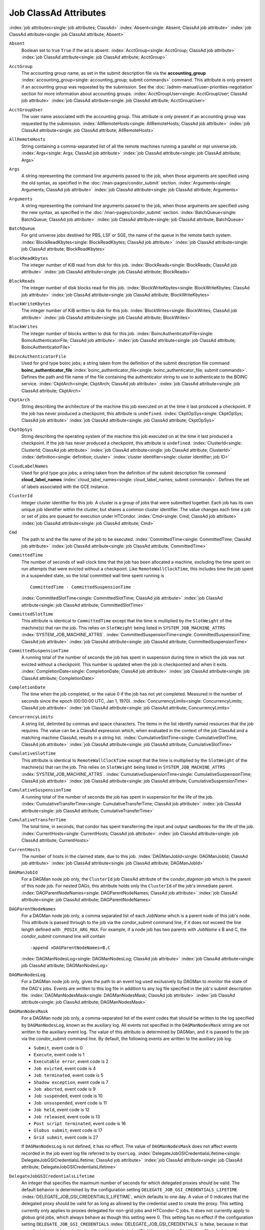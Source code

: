 Job ClassAd Attributes
======================

:index:`job attributes<single: job attributes; ClassAd>`
:index:`Absent<single: Absent; ClassAd job attribute>`
:index:`job ClassAd attribute<single: job ClassAd attribute; Absent>`


``Absent``
    Boolean set to true ``True`` if the ad is absent.
    :index:`AcctGroup<single: AcctGroup; ClassAd job attribute>`
    :index:`job ClassAd attribute<single: job ClassAd attribute; AcctGroup>`

``AcctGroup``
    The accounting group name, as set in the submit description file via
    the
    **accounting_group** :index:`accounting_group<single: accounting_group; submit commands>`
    command. This attribute is only present if an accounting group was
    requested by the submission. See the :doc:`/admin-manual/user-priorities-negotiation` section
    for more information about accounting groups.
    :index:`AcctGroupUser<single: AcctGroupUser; ClassAd job attribute>`
    :index:`job ClassAd attribute<single: job ClassAd attribute; AcctGroupUser>`

``AcctGroupUser``
    The user name associated with the accounting group. This attribute
    is only present if an accounting group was requested by the
    submission. :index:`AllRemoteHosts<single: AllRemoteHosts; ClassAd job attribute>`
    :index:`job ClassAd attribute<single: job ClassAd attribute; AllRemoteHosts>`

``AllRemoteHosts``
    String containing a comma-separated list of all the remote machines
    running a parallel or mpi universe job.
    :index:`Args<single: Args; ClassAd job attribute>`
    :index:`job ClassAd attribute<single: job ClassAd attribute; Args>`

``Args``
    A string representing the command line arguments passed to the job,
    when those arguments are specified using the old syntax, as
    specified in
    the :doc:`/man-pages/condor_submit` section.
    :index:`Arguments<single: Arguments; ClassAd job attribute>`
    :index:`job ClassAd attribute<single: job ClassAd attribute; Arguments>`

``Arguments``
    A string representing the command line arguments passed to the job,
    when those arguments are specified using the new syntax, as
    specified in
    the :doc:`/man-pages/condor_submit` section.
    :index:`BatchQueue<single: BatchQueue; ClassAd job attribute>`
    :index:`job ClassAd attribute<single: job ClassAd attribute; BatchQueue>`

``BatchQueue``
    For grid universe jobs destined for PBS, LSF or SGE, the name of the
    queue in the remote batch system.
    :index:`BlockReadKbytes<single: BlockReadKbytes; ClassAd job attribute>`
    :index:`job ClassAd attribute<single: job ClassAd attribute; BlockReadKbytes>`

``BlockReadKbytes``
    The integer number of KiB read from disk for this job.
    :index:`BlockReads<single: BlockReads; ClassAd job attribute>`
    :index:`job ClassAd attribute<single: job ClassAd attribute; BlockReads>`

``BlockReads``
    The integer number of disk blocks read for this job.
    :index:`BlockWriteKbytes<single: BlockWriteKbytes; ClassAd job attribute>`
    :index:`job ClassAd attribute<single: job ClassAd attribute; BlockWriteKbytes>`

``BlockWriteKbytes``
    The integer number of KiB written to disk for this job.
    :index:`BlockWrites<single: BlockWrites; ClassAd job attribute>`
    :index:`job ClassAd attribute<single: job ClassAd attribute; BlockWrites>`

``BlockWrites``
    The integer number of blocks written to disk for this job.
    :index:`BoincAuthenticatorFile<single: BoincAuthenticatorFile; ClassAd job attribute>`
    :index:`job ClassAd attribute<single: job ClassAd attribute; BoincAuthenticatorFile>`

``BoincAuthenticatorFile``
    Used for grid type boinc jobs; a string taken from the definition of
    the submit description file command
    **boinc_authenticator_file** :index:`boinc_authenticator_file<single: boinc_authenticator_file; submit commands>`.
    Defines the path and file name of the file containing the
    authenticator string to use to authenticate to the BOINC service.
    :index:`CkptArch<single: CkptArch; ClassAd job attribute>`
    :index:`job ClassAd attribute<single: job ClassAd attribute; CkptArch>`

``CkptArch``
    String describing the architecture of the machine this job executed
    on at the time it last produced a checkpoint. If the job has never
    produced a checkpoint, this attribute is ``undefined``.
    :index:`CkptOpSys<single: CkptOpSys; ClassAd job attribute>`
    :index:`job ClassAd attribute<single: job ClassAd attribute; CkptOpSys>`

``CkptOpSys``
    String describing the operating system of the machine this job
    executed on at the time it last produced a checkpoint. If the job
    has never produced a checkpoint, this attribute is ``undefined``.
    :index:`ClusterId<single: ClusterId; ClassAd job attribute>`
    :index:`job ClassAd attribute<single: job ClassAd attribute; ClusterId>`
    :index:`definition<single: definition; cluster>`
    :index:`cluster identifier<single: cluster identifier; job ID>`

``CloudLabelNames``
    Used for grid type gce jobs; a string taken from the definition of
    the submit description file command
    **cloud_label_names** :index:`cloud_label_names<single: cloud_label_names; submit commands>`.
    Defines the set of labels associated with the GCE instance.

``ClusterId``
    Integer cluster identifier for this job. A cluster is a group of
    jobs that were submitted together. Each job has its own unique job
    identifier within the cluster, but shares a common cluster
    identifier. The value changes each time a job or set of jobs are
    queued for execution under HTCondor.
    :index:`Cmd<single: Cmd; ClassAd job attribute>`
    :index:`job ClassAd attribute<single: job ClassAd attribute; Cmd>`

``Cmd``
    The path to and the file name of the job to be executed.
    :index:`CommittedTime<single: CommittedTime; ClassAd job attribute>`
    :index:`job ClassAd attribute<single: job ClassAd attribute; CommittedTime>`

``CommittedTime``
    The number of seconds of wall clock time that the job has been
    allocated a machine, excluding the time spent on run attempts that
    were evicted without a checkpoint. Like ``RemoteWallClockTime``,
    this includes time the job spent in a suspended state, so the total
    committed wall time spent running is

    ::

        CommittedTime - CommittedSuspensionTime

    :index:`CommittedSlotTime<single: CommittedSlotTime; ClassAd job attribute>`
    :index:`job ClassAd attribute<single: job ClassAd attribute; CommittedSlotTime>`


``CommittedSlotTime``
    This attribute is identical to ``CommittedTime`` except that the
    time is multiplied by the ``SlotWeight`` of the machine(s) that ran
    the job. This relies on ``SlotWeight`` being listed in
    ``SYSTEM_JOB_MACHINE_ATTRS``
    :index:`SYSTEM_JOB_MACHINE_ATTRS`.
    :index:`CommittedSuspensionTime<single: CommittedSuspensionTime; ClassAd job attribute>`
    :index:`job ClassAd attribute<single: job ClassAd attribute; CommittedSuspensionTime>`

``CommittedSuspensionTime``
    A running total of the number of seconds the job has spent in
    suspension during time in which the job was not evicted without a
    checkpoint. This number is updated when the job is checkpointed and
    when it exits.
    :index:`CompletionDate<single: CompletionDate; ClassAd job attribute>`
    :index:`job ClassAd attribute<single: job ClassAd attribute; CompletionDate>`

``CompletionDate``
    The time when the job completed, or the value 0 if the job has not
    yet completed. Measured in the number of seconds since the epoch
    (00:00:00 UTC, Jan 1, 1970).
    :index:`ConcurrencyLimits<single: ConcurrencyLimits; ClassAd job attribute>`
    :index:`job ClassAd attribute<single: job ClassAd attribute; ConcurrencyLimits>`

``ConcurrencyLimits``
    A string list, delimited by commas and space characters. The items
    in the list identify named resources that the job requires. The
    value can be a ClassAd expression which, when evaluated in the
    context of the job ClassAd and a matching machine ClassAd, results
    in a string list.
    :index:`CumulativeSlotTime<single: CumulativeSlotTime; ClassAd job attribute>`
    :index:`job ClassAd attribute<single: job ClassAd attribute; CumulativeSlotTime>`

``CumulativeSlotTime``
    This attribute is identical to ``RemoteWallClockTime`` except that
    the time is multiplied by the ``SlotWeight`` of the machine(s) that
    ran the job. This relies on ``SlotWeight`` being listed in
    ``SYSTEM_JOB_MACHINE_ATTRS``
    :index:`SYSTEM_JOB_MACHINE_ATTRS`.
    :index:`CumulativeSuspensionTime<single: CumulativeSuspensionTime; ClassAd job attribute>`
    :index:`job ClassAd attribute<single: job ClassAd attribute; CumulativeSuspensionTime>`

``CumulativeSuspensionTime``
    A running total of the number of seconds the job has spent in
    suspension for the life of the job.
    :index:`CumulativeTransferTime<single: CumulativeTransferTime; ClassAd job attribute>`
    :index:`job ClassAd attribute<single: job ClassAd attribute; CumulativeTransferTime>`

``CumulativeTransferTime``
    The total time, in seconds, that condor has spent transferring the
    input and output sandboxes for the life of the job.
    :index:`CurrentHosts<single: CurrentHosts; ClassAd job attribute>`
    :index:`job ClassAd attribute<single: job ClassAd attribute; CurrentHosts>`

``CurrentHosts``
    The number of hosts in the claimed state, due to this job.
    :index:`DAGManJobId<single: DAGManJobId; ClassAd job attribute>`
    :index:`job ClassAd attribute<single: job ClassAd attribute; DAGManJobId>`

``DAGManJobId``
    For a DAGMan node job only, the ``ClusterId`` job ClassAd attribute
    of the *condor_dagman* job which is the parent of this node job.
    For nested DAGs, this attribute holds only the ``ClusterId`` of the
    job's immediate parent.
    :index:`DAGParentNodeNames<single: DAGParentNodeNames; ClassAd job attribute>`
    :index:`job ClassAd attribute<single: job ClassAd attribute; DAGParentNodeNames>`

``DAGParentNodeNames``
    For a DAGMan node job only, a comma separated list of each *JobName*
    which is a parent node of this job's node. This attribute is passed
    through to the job via the *condor_submit* command line, if it does
    not exceed the line length defined with ``_POSIX_ARG_MAX``. For
    example, if a node job has two parents with *JobName* s B and C,
    the *condor_submit* command line will contain

    ::

          -append +DAGParentNodeNames=B,C

    :index:`DAGManNodesLog<single: DAGManNodesLog; ClassAd job attribute>`
    :index:`job ClassAd attribute<single: job ClassAd attribute; DAGManNodesLog>`


``DAGManNodesLog``
    For a DAGMan node job only, gives the path to an event log used
    exclusively by DAGMan to monitor the state of the DAG's jobs. Events
    are written to this log file in addition to any log file specified
    in the job's submit description file.
    :index:`DAGManNodesMask<single: DAGManNodesMask; ClassAd job attribute>`
    :index:`job ClassAd attribute<single: job ClassAd attribute; DAGManNodesMask>`

``DAGManNodesMask``
    For a DAGMan node job only, a comma-separated list of the event
    codes that should be written to the log specified by
    ``DAGManNodesLog``, known as the auxiliary log. All events not
    specified in the ``DAGManNodesMask`` string are not written to the
    auxiliary event log. The value of this attribute is determined by
    DAGMan, and it is passed to the job via the *condor_submit* command
    line. By default, the following events are written to the auxiliary
    job log:

    -  ``Submit``, event code is 0
    -  ``Execute``, event code is 1
    -  ``Executable error``, event code is 2
    -  ``Job evicted``, event code is 4
    -  ``Job terminated``, event code is 5
    -  ``Shadow exception``, event code is 7
    -  ``Job aborted``, event code is 9
    -  ``Job suspended``, event code is 10
    -  ``Job unsuspended``, event code is 11
    -  ``Job held``, event code is 12
    -  ``Job released``, event code is 13
    -  ``Post script terminated``, event code is 16
    -  ``Globus submit``, event code is 17
    -  ``Grid submit``, event code is 27

    If ``DAGManNodesLog`` is not defined, it has no effect. The value of
    ``DAGManNodesMask`` does not affect events recorded in the job event
    log file referred to by ``UserLog``.
    :index:`DelegateJobGSICredentialsLifetime<single: DelegateJobGSICredentialsLifetime; ClassAd job attribute>`
    :index:`job ClassAd attribute<single: job ClassAd attribute; DelegateJobGSICredentialsLifetime>`


``DelegateJobGSICredentialsLifetime``
    An integer that specifies the maximum number of seconds for which
    delegated proxies should be valid. The default behavior is
    determined by the configuration setting
    ``DELEGATE_JOB_GSI_CREDENTIALS_LIFETIME``
    :index:`DELEGATE_JOB_GSI_CREDENTIALS_LIFETIME`, which defaults
    to one day. A value of 0 indicates that the delegated proxy should
    be valid for as long as allowed by the credential used to create the
    proxy. This setting currently only applies to proxies delegated for
    non-grid jobs and HTCondor-C jobs. It does not currently apply to
    globus grid jobs, which always behave as though this setting were 0.
    This setting has no effect if the configuration setting
    ``DELEGATE_JOB_GSI_CREDENTIALS``
    :index:`DELEGATE_JOB_GSI_CREDENTIALS` is false, because in
    that case the job proxy is copied rather than delegated.
    :index:`DiskUsage<single: DiskUsage; ClassAd job attribute>`
    :index:`job ClassAd attribute<single: job ClassAd attribute; DiskUsage>`

``DiskUsage``
    Amount of disk space (KiB) in the HTCondor execute directory on the
    execute machine that this job has used. An initial value may be set
    at the job's request, placing into the job's submit description file
    a setting such as

    ::

          # 1 megabyte initial value
          +DiskUsage = 1024

    **vm** universe jobs will default to an initial value of the disk
    image size. If not initialized by the job, non-**vm** universe jobs
    will default to an initial value of the sum of the job's executable
    and all input files.
    :index:`EC2AccessKeyId<single: EC2AccessKeyId; ClassAd job attribute>`
    :index:`job ClassAd attribute<single: job ClassAd attribute; EC2AccessKeyId>`


``EC2AccessKeyId``
    Used for grid type ec2 jobs; a string taken from the definition of
    the submit description file command
    **ec2_access_key_id** :index:`ec2_access_key_id<single: ec2_access_key_id; submit commands>`.
    Defines the path and file name of the file containing the EC2 Query
    API's access key. :index:`EC2AmiID<single: EC2AmiID; ClassAd job attribute>`
    :index:`job ClassAd attribute<single: job ClassAd attribute; EC2AmiID>`

``EC2AmiID``
    Used for grid type ec2 jobs; a string taken from the definition of
    the submit description file command
    **ec2_ami_id** :index:`ec2_ami_id<single: ec2_ami_id; submit commands>`.
    Identifies the machine image of the instance.
    :index:`EC2BlockDeviceMapping<single: EC2BlockDeviceMapping; ClassAd job attribute>`
    :index:`job ClassAd attribute<single: job ClassAd attribute; EC2BlockDeviceMapping>`

``EC2BlockDeviceMapping``
    Used for grid type ec2 jobs; a string taken from the definition of
    the submit description file command
    **ec2_block_device_mapping** :index:`ec2_block_device_mapping<single: ec2_block_device_mapping; submit commands>`.
    Defines the map from block device names to kernel device names for
    the instance. :index:`EC2ElasticIp<single: EC2ElasticIp; ClassAd job attribute>`
    :index:`job ClassAd attribute<single: job ClassAd attribute; EC2ElasticIp>`

``EC2ElasticIp``
    Used for grid type ec2 jobs; a string taken from the definition of
    the submit description file command
    **ec2_elastic_ip** :index:`ec2_elastic_ip<single: ec2_elastic_ip; submit commands>`.
    Specifies an Elastic IP address to associate with the instance.
    :index:`EC2IamProfileArn<single: EC2IamProfileArn; ClassAd job attribute>`
    :index:`job ClassAd attribute<single: job ClassAd attribute; EC2IamProfileArn>`

``EC2IamProfileArn``
    Used for grid type ec2 jobs; a string taken from the definition of
    the submit description file command
    **ec2_iam_profile_arn** :index:`ec2_iam_profile_arn<single: ec2_iam_profile_arn; submit commands>`.
    Specifies the IAM (instance) profile to associate with this
    instance. :index:`EC2IamProfileName<single: EC2IamProfileName; ClassAd job attribute>`
    :index:`job ClassAd attribute<single: job ClassAd attribute; EC2IamProfileName>`

``EC2IamProfileName``
    Used for grid type ec2 jobs; a string taken from the definition of
    the submit description file command
    **ec2_iam_profile_name** :index:`ec2_iam_profile_name<single: ec2_iam_profile_name; submit commands>`.
    Specifies the IAM (instance) profile to associate with this
    instance. :index:`EC2InstanceName<single: EC2InstanceName; ClassAd job attribute>`
    :index:`job ClassAd attribute<single: job ClassAd attribute; EC2InstanceName>`

``EC2InstanceName``
    Used for grid type ec2 jobs; a string set for the job once the
    instance starts running, as assigned by the EC2 service, that
    represents the unique ID assigned to the instance by the EC2
    service. :index:`EC2InstanceName<single: EC2InstanceName; ClassAd job attribute>`
    :index:`job ClassAd attribute<single: job ClassAd attribute; EC2InstanceName>`

``EC2InstanceName``
    Used for grid type ec2 jobs; a string set for the job once the
    instance starts running, as assigned by the EC2 service, that
    represents the unique ID assigned to the instance by the EC2
    service. :index:`EC2InstanceType<single: EC2InstanceType; ClassAd job attribute>`
    :index:`job ClassAd attribute<single: job ClassAd attribute; EC2InstanceType>`

``EC2InstanceType``
    Used for grid type ec2 jobs; a string taken from the definition of
    the submit description file command
    **ec2_instance_type** :index:`ec2_instance_type<single: ec2_instance_type; submit commands>`.
    Specifies a service-specific instance type.
    :index:`EC2KeyPair<single: EC2KeyPair; ClassAd job attribute>`
    :index:`job ClassAd attribute<single: job ClassAd attribute; EC2KeyPair>`

``EC2KeyPair``
    Used for grid type ec2 jobs; a string taken from the definition of
    the submit description file command
    **ec2_keypair** :index:`ec2_keypair<single: ec2_keypair; submit commands>`.
    Defines the key pair associated with the EC2 instance.
    :index:`EC2ParameterNames<single: EC2ParameterNames; ClassAd job attribute>`
    :index:`job ClassAd attribute<single: job ClassAd attribute; EC2ParameterNames>`

``EC2ParameterNames``
    Used for grid type ec2 jobs; a string taken from the definition of
    the submit description file command
    **ec2_parameter_names** :index:`ec2_parameter_names<single: ec2_parameter_names; submit commands>`.
    Contains a space or comma separated list of the names of additional
    parameters to pass when instantiating an instance.
    :index:`EC2SpotPrice<single: EC2SpotPrice; ClassAd job attribute>`
    :index:`job ClassAd attribute<single: job ClassAd attribute; EC2SpotPrice>`

``EC2SpotPrice``
    Used for grid type ec2 jobs; a string taken from the definition of
    the submit description file command
    **ec2_spot_price** :index:`ec2_spot_price<single: ec2_spot_price; submit commands>`.
    Defines the maximum amount per hour a job submitter is willing to
    pay to run this job.
    :index:`EC2SpotRequestID<single: EC2SpotRequestID; ClassAd job attribute>`
    :index:`job ClassAd attribute<single: job ClassAd attribute; EC2SpotRequestID>`

``EC2SpotRequestID``
    Used for grid type ec2 jobs; identifies the spot request HTCondor
    made on behalf of this job.
    :index:`EC2StatusReasonCode<single: EC2StatusReasonCode; ClassAd job attribute>`
    :index:`job ClassAd attribute<single: job ClassAd attribute; EC2StatusReasonCode>`

``EC2StatusReasonCode``
    Used for grid type ec2 jobs; reports the reason for the most recent
    EC2-level state transition. Can be used to determine if a spot
    request was terminated due to a rise in the spot price.
    :index:`EC2TagNames<single: EC2TagNames; ClassAd job attribute>`
    :index:`job ClassAd attribute<single: job ClassAd attribute; EC2TagNames>`

``EC2TagNames``
    Used for grid type ec2 jobs; a string taken from the definition of
    the submit description file command
    **ec2_tag_names** :index:`ec2_tag_names<single: ec2_tag_names; submit commands>`.
    Defines the set, and case, of tags associated with the EC2 instance.
    :index:`EC2KeyPairFile<single: EC2KeyPairFile; ClassAd job attribute>`
    :index:`job ClassAd attribute<single: job ClassAd attribute; EC2KeyPairFile>`

``EC2KeyPairFile``
    Used for grid type ec2 jobs; a string taken from the definition of
    the submit description file command
    **ec2_keypair_file** :index:`ec2_keypair_file<single: ec2_keypair_file; submit commands>`.
    Defines the path and file name of the file into which to write the
    SSH key used to access the image, once it is running.
    :index:`EC2RemoteVirtualMachineName<single: EC2RemoteVirtualMachineName; ClassAd job attribute>`
    :index:`job ClassAd attribute<single: job ClassAd attribute; EC2RemoteVirtualMachineName>`

``EC2RemoteVirtualMachineName``
    Used for grid type ec2 jobs; a string set for the job once the
    instance starts running, as assigned by the EC2 service, that
    represents the host name upon which the instance runs, such that the
    user can communicate with the running instance.
    :index:`EC2SecretAccessKey<single: EC2SecretAccessKey; ClassAd job attribute>`
    :index:`job ClassAd attribute<single: job ClassAd attribute; EC2SecretAccessKey>`

``EC2SecretAccessKey``
    Used for grid type ec2 jobs; a string taken from the definition of
    the submit description file command
    **ec2_secret_access_key** :index:`ec2_secret_access_key<single: ec2_secret_access_key; submit commands>`.
    Defines that path and file name of the file containing the EC2 Query
    API's secret access key.
    :index:`EC2SecurityGroups<single: EC2SecurityGroups; ClassAd job attribute>`
    :index:`job ClassAd attribute<single: job ClassAd attribute; EC2SecurityGroups>`

``EC2SecurityGroups``
    Used for grid type ec2 jobs; a string taken from the definition of
    the submit description file command
    **ec2_security_groups** :index:`ec2_security_groups<single: ec2_security_groups; submit commands>`.
    Defines the list of EC2 security groups which should be associated
    with the job.
    :index:`EC2SecurityIDs<single: EC2SecurityIDs; ClassAd job attribute>`
    :index:`job ClassAd attribute<single: job ClassAd attribute; EC2SecurityIDs>`

``EC2SecurityIDs``
    Used for grid type ec2 jobs; a string taken from the definition of
    the submit description file command
    **ec2_security_ids** :index:`ec2_security_ids<single: ec2_security_ids; submit commands>`.
    Defines the list of EC2 security group IDs which should be
    associated with the job.
    :index:`EC2UserData<single: EC2UserData; ClassAd job attribute>`
    :index:`job ClassAd attribute<single: job ClassAd attribute; EC2UserData>`

``EC2UserData``
    Used for grid type ec2 jobs; a string taken from the definition of
    the submit description file command
    **ec2_user_data** :index:`ec2_user_data<single: ec2_user_data; submit commands>`.
    Defines a block of data that can be accessed by the virtual machine.
    :index:`EC2UserDataFile<single: EC2UserDataFile; ClassAd job attribute>`
    :index:`job ClassAd attribute<single: job ClassAd attribute; EC2UserDataFile>`

``EC2UserDataFile``
    Used for grid type ec2 jobs; a string taken from the definition of
    the submit description file command
    **ec2_user_data_file** :index:`ec2_user_data_file<single: ec2_user_data_file; submit commands>`.
    Specifies a path and file name of a file containing data that can be
    accessed by the virtual machine.
    :index:`EmailAttributes<single: EmailAttributes; ClassAd job attribute>`
    :index:`job ClassAd attribute<single: job ClassAd attribute; EmailAttributes>`

``EmailAttributes``
    A string containing a comma-separated list of job ClassAd
    attributes. For each attribute name in the list, its value will be
    included in the e-mail notification upon job completion.
    :index:`EncryptExecuteDirectory<single: EncryptExecuteDirectory; ClassAd job attribute>`
    :index:`job ClassAd attribute<single: job ClassAd attribute; EncryptExecuteDirectory>`

``EncryptExecuteDirectory``
    A boolean value taken from the submit description file command
    **encrypt_execute_directory** :index:`encrypt_execute_directory<single: encrypt_execute_directory; submit commands>`.
    It specifies if HTCondor should encrypt the remote scratch directory
    on the machine where the job executes.
    :index:`EnteredCurrentStatus<single: EnteredCurrentStatus; ClassAd job attribute>`
    :index:`job ClassAd attribute<single: job ClassAd attribute; EnteredCurrentStatus>`

``EnteredCurrentStatus``
    An integer containing the epoch time of when the job entered into
    its current status So for example, if the job is on hold, the
    ClassAd expression

    ::

            time() - EnteredCurrentStatus

    will equal the number of seconds that the job has been on hold.
    :index:`Env<single: Env; ClassAd job attribute>`
    :index:`job ClassAd attribute<single: job ClassAd attribute; Env>`


``Env``
    A string representing the environment variables passed to the job,
    when those arguments are specified using the old syntax, as
    specified in
    the :doc:`/man-pages/condor_submit` section.
    :index:`Environment<single: Environment; ClassAd job attribute>`
    :index:`job ClassAd attribute<single: job ClassAd attribute; Environment>`

``Environment``
    A string representing the environment variables passed to the job,
    when those arguments are specified using the new syntax, as
    specified in
    the :doc:`/man-pages/condor_submit` section.
    :index:`ExecutableSize<single: ExecutableSize; ClassAd job attribute>`
    :index:`job ClassAd attribute<single: job ClassAd attribute; ExecutableSize>`

``ExecutableSize``
    Size of the executable in KiB.
    :index:`ExitBySignal<single: ExitBySignal; ClassAd job attribute>`
    :index:`job ClassAd attribute<single: job ClassAd attribute; ExitBySignal>`

``ExitBySignal``
    An attribute that is ``True`` when a user job exits via a signal and
    ``False`` otherwise. For some grid universe jobs, how the job exited
    is unavailable. In this case, ``ExitBySignal`` is set to ``False``.
    :index:`ExitCode<single: ExitCode; ClassAd job attribute>`
    :index:`job ClassAd attribute<single: job ClassAd attribute; ExitCode>`

``ExitCode``
    When a user job exits by means other than a signal, this is the exit
    return code of the user job. For some grid universe jobs, how the
    job exited is unavailable. In this case, ``ExitCode`` is set to 0.
    :index:`ExitSignal<single: ExitSignal; ClassAd job attribute>`
    :index:`job ClassAd attribute<single: job ClassAd attribute; ExitSignal>`

``ExitSignal``
    When a user job exits by means of an unhandled signal, this
    attribute takes on the numeric value of the signal. For some grid
    universe jobs, how the job exited is unavailable. In this case,
    ``ExitSignal`` will be undefined.
    :index:`ExitStatus<single: ExitStatus; ClassAd job attribute>`
    :index:`job ClassAd attribute<single: job ClassAd attribute; ExitStatus>`

``ExitStatus``
    The way that HTCondor previously dealt with a job's exit status.
    This attribute should no longer be used. It is not always accurate
    in heterogeneous pools, or if the job exited with a signal. Instead,
    see the attributes: ``ExitBySignal``, ``ExitCode``, and
    ``ExitSignal``. :index:`GceAuthFile<single: GceAuthFile; ClassAd job attribute>`
    :index:`job ClassAd attribute<single: job ClassAd attribute; GceAuthFile>`

``GceAuthFile``
    Used for grid type gce jobs; a string taken from the definition of
    the submit description file command
    **gce_auth_file** :index:`gce_auth_file<single: gce_auth_file; submit commands>`.
    Defines the path and file name of the file containing authorization
    credentials to use the GCE service.
    :index:`GceImage<single: GceImage; ClassAd job attribute>`
    :index:`job ClassAd attribute<single: job ClassAd attribute; GceImage>`

``GceImage``
    Used for grid type gce jobs; a string taken from the definition of
    the submit description file command
    **gce_image** :index:`gce_image<single: gce_image; submit commands>`.
    Identifies the machine image of the instance.
    :index:`GceJsonFile<single: GceJsonFile; ClassAd job attribute>`
    :index:`job ClassAd attribute<single: job ClassAd attribute; GceJsonFile>`

``GceJsonFile``
    Used for grid type gce jobs; a string taken from the definition of
    the submit description file command
    **gce_json_file** :index:`gce_json_file<single: gce_json_file; submit commands>`.
    Specifies the path and file name of a file containing a set of JSON
    object members that should be added to the instance description
    submitted to the GCE service.
    :index:`GceMachineType<single: GceMachineType; ClassAd job attribute>`
    :index:`job ClassAd attribute<single: job ClassAd attribute; GceMachineType>`

``GceMachineType``
    Used for grid type gce jobs; a string taken from the definition of
    the submit description file command
    **gce_machine_type** :index:`gce_machine_type<single: gce_machine_type; submit commands>`.
    Specifies the hardware profile that should be used for a GCE
    instance. :index:`GceMetadata<single: GceMetadata; ClassAd job attribute>`
    :index:`job ClassAd attribute<single: job ClassAd attribute; GceMetadata>`

``GceMetadata``
    Used for grid type gce jobs; a string taken from the definition of
    the submit description file command
    **gce_metadata** :index:`gce_metadata<single: gce_metadata; submit commands>`.
    Defines a set of name/value pairs that can be accessed by the
    virtual machine.
    :index:`GceMetadataFile<single: GceMetadataFile; ClassAd job attribute>`
    :index:`job ClassAd attribute<single: job ClassAd attribute; GceMetadataFile>`

``GceMetadataFile``
    Used for grid type gce jobs; a string taken from the definition of
    the submit description file command
    **gce_metadata_file** :index:`gce_metadata_file<single: gce_metadata_file; submit commands>`.
    Specifies a path and file name of a file containing a set of
    name/value pairs that can be accessed by the virtual machine.
    :index:`GcePreemptible<single: GcePreemptible; ClassAd job attribute>`
    :index:`job ClassAd attribute<single: job ClassAd attribute; GcePreemptible>`

``GcePreemptible``
    Used for grid type gce jobs; a boolean taken from the definition of
    the submit description file command
    **gce_preemptible** :index:`gce_preemptible<single: gce_preemptible; submit commands>`.
    Specifies whether the virtual machine instance created in GCE should
    be preemptible. :index:`GlobalJobId<single: GlobalJobId; ClassAd job attribute>`
    :index:`job ClassAd attribute<single: job ClassAd attribute; GlobalJobId>`

``GlobalJobId``
    A string intended to be a unique job identifier within a pool. It
    currently contains the *condor_schedd* daemon ``Name`` attribute, a
    job identifier composed of attributes ``ClusterId`` and ``ProcId``
    separated by a period, and the job's submission time in seconds
    since 1970-01-01 00:00:00 UTC, separated by # characters. The value
    submit.example.com#152.3#1358363336 is an example.
    :index:`GridJobStatus<single: GridJobStatus; ClassAd job attribute>`
    :index:`job ClassAd attribute<single: job ClassAd attribute; GridJobStatus>`

``GridJobStatus``
    A string containing the job's status as reported by the remote job
    management system.
    :index:`GridResource<single: GridResource; ClassAd job attribute>`
    :index:`job ClassAd attribute<single: job ClassAd attribute; GridResource>`

``GridResource``
    A string defined by the right hand side of the the submit
    description file command
    **grid_resource** :index:`grid_resource<single: grid_resource; submit commands>`.
    It specifies the target grid type, plus additional parameters
    specific to the grid type.
    :index:`HoldKillSig<single: HoldKillSig; ClassAd job attribute>`
    :index:`job ClassAd attribute<single: job ClassAd attribute; HoldKillSig>`

``HoldKillSig``
    Currently only for scheduler and local universe jobs, a string
    containing a name of a signal to be sent to the job if the job is
    put on hold. :index:`HoldReason<single: HoldReason; ClassAd job attribute>`
    :index:`job ClassAd attribute<single: job ClassAd attribute; HoldReason>`

``HoldReason``
    A string containing a human-readable message about why a job is on
    hold. This is the message that will be displayed in response to the
    command condor_q -hold. It can be used to determine if a job should
    be released or not.
    :index:`HoldReasonCode<single: HoldReasonCode; ClassAd job attribute>`
    :index:`job ClassAd attribute<single: job ClassAd attribute; HoldReasonCode>`

``HoldReasonCode``
    An integer value that represents the reason that a job was put on
    hold.

    +--------------+-------------------------------------+--------------------------+
    | Integer Code | Reason for Hold                     | HoldReasonSubCode        |
    +==============+=====================================+==========================+
    | 1            | The user put the job on             |                          |
    |              | hold with *condor_hold*.            |                          |
    +--------------+-------------------------------------+--------------------------+
    | 2            | Globus middleware                   | The GRAM error number.   |
    |              | reported an error.                  |                          |
    +--------------+-------------------------------------+--------------------------+
    | 3            | The ``PERIODIC_HOLD``               | User Specified           |
    |              | expression evaluated to             |                          |
    |              | ``True``. Or,                       |                          |
    |              | ``ON_EXIT_HOLD`` was                |                          |
    |              | true                                |                          |
    +--------------+-------------------------------------+--------------------------+
    | 4            | The credentials for the             |                          |
    |              | job are invalid.                    |                          |
    +--------------+-------------------------------------+--------------------------+
    | 5            | A job policy expression             |                          |
    |              | evaluated to                        |                          |
    |              | ``Undefined``.                      |                          |
    +--------------+-------------------------------------+--------------------------+
    | 6            | The *condor_starter*                | The Unix errno number.   |
    |              | failed to start the                 |                          |
    |              | executable.                         |                          |
    +--------------+-------------------------------------+--------------------------+
    | 7            | The standard output file            | The Unix errno number.   |
    |              | for the job could not be            |                          |
    |              | opened.                             |                          |
    +--------------+-------------------------------------+--------------------------+
    | 8            | The standard input file             | The Unix errno number.   |
    |              | for the job could not be            |                          |
    |              | opened.                             |                          |
    +--------------+-------------------------------------+--------------------------+
    | 9            | The standard output                 | The Unix errno number.   |
    |              | stream for the job could            |                          |
    |              | not be opened.                      |                          |
    +--------------+-------------------------------------+--------------------------+
    | 10           | The standard input                  | The Unix errno number.   |
    |              | stream for the job could            |                          |
    |              | not be opened.                      |                          |
    +--------------+-------------------------------------+--------------------------+
    | 11           | An internal HTCondor                |                          |
    |              | protocol error was                  |                          |
    |              | encountered when                    |                          |
    |              | transferring files.                 |                          |
    +--------------+-------------------------------------+--------------------------+
    | 12           | The *condor_starter* or             | The Unix errno number.   |
    |              | *condor_shadow* failed              |                          |
    |              | to receive or write job             |                          |
    |              | files.                              |                          |
    +--------------+-------------------------------------+--------------------------+
    | 13           | The *condor_starter* or             | The Unix errno number.   |
    |              | *condor_shadow* failed              |                          |
    |              | to read or send job                 |                          |
    |              | files.                              |                          |
    +--------------+-------------------------------------+--------------------------+
    | 14           | The initial working                 | The Unix errno number.   |
    |              | directory of the job                |                          |
    |              | cannot be accessed.                 |                          |
    +--------------+-------------------------------------+--------------------------+
    | 15           | The user requested the              |                          |
    |              | job be submitted on                 |                          |
    |              | hold.                               |                          |
    +--------------+-------------------------------------+--------------------------+
    | 16           | Input files are being               |                          |
    |              | spooled.                            |                          |
    +--------------+-------------------------------------+--------------------------+
    | 17           | A standard universe job             |                          |
    |              | is not compatible with              |                          |
    |              | the *condor_shadow*                 |                          |
    |              | version available on the            |                          |
    |              | submitting machine.                 |                          |
    +--------------+-------------------------------------+--------------------------+
    | 18           | An internal HTCondor                |                          |
    |              | protocol error was                  |                          |
    |              | encountered when                    |                          |
    |              | transferring files.                 |                          |
    +--------------+-------------------------------------+--------------------------+
    | 19           | ``<Keyword>_HOOK_PREPARE_JOB``      |                          |
    |              | :index:`<Keyword>_HOOK_PREPARE_JOB` |                          |
    |              | was defined but could               |                          |
    |              | not be executed or                  |                          |
    |              | returned failure.                   |                          |
    +--------------+-------------------------------------+--------------------------+
    | 20           | The job missed its                  |                          |
    |              | deferred execution time             |                          |
    |              | and therefore failed to             |                          |
    |              | run.                                |                          |
    +--------------+-------------------------------------+--------------------------+
    | 21           | The job was put on hold             |                          |
    |              | because ``WANT_HOLD``               |                          |
    |              | :index:`WANT_HOLD`                  |                          |
    |              | in the machine policy               |                          |
    |              | was true.                           |                          |
    +--------------+-------------------------------------+--------------------------+
    | 22           | Unable to initialize job            |                          |
    |              | event log.                          |                          |
    +--------------+-------------------------------------+--------------------------+
    | 23           | Failed to access user               |                          |
    |              | account.                            |                          |
    +--------------+-------------------------------------+--------------------------+
    | 24           | No compatible shadow.               |                          |
    +--------------+-------------------------------------+--------------------------+
    | 25           | Invalid cron settings.              |                          |
    +--------------+-------------------------------------+--------------------------+
    | 26           | ``SYSTEM_PERIODIC_HOLD``            |                          |
    |              | :index:`SYSTEM_PERIODIC_HOLD`       |                          |
    |              | evaluated to true.                  |                          |
    +--------------+-------------------------------------+--------------------------+
    | 27           | The system periodic job             |                          |
    |              | policy evaluated to                 |                          |
    |              | undefined.                          |                          |
    +--------------+-------------------------------------+--------------------------+
    | 28           | Failed while using                  |                          |
    |              | glexec to set up the                |                          |
    |              | job's working directory             |                          |
    |              | (chown sandbox to the               |                          |
    |              | user).                              |                          |
    +--------------+-------------------------------------+--------------------------+
    | 30           | Failed while using                  |                          |
    |              | glexec to prepare output            |                          |
    |              | for transfer (chown                 |                          |
    |              | sandbox to condor).                 |                          |
    +--------------+-------------------------------------+--------------------------+
    | 32           | The maximum total input             |                          |
    |              | file transfer size was              |                          |
    |              | exceeded. (See                      |                          |
    |              | ``MAX_TRANSFER_INPUT_MB``           |                          |
    |              | :index:`MAX_TRANSFER_INPUT_MB`      |                          |
    +--------------+-------------------------------------+--------------------------+
    | 33           | The maximum total output            |                          |
    |              | file transfer size was              |                          |
    |              | exceeded. (See                      |                          |
    |              | ``MAX_TRANSFER_OUTPUT_MB``          |                          |
    |              | :index:`MAX_TRANSFER_OUTPUT_MB`     |                          |
    +--------------+-------------------------------------+--------------------------+
    | 34           | Memory usage exceeds a              |                          |
    |              | memory limit.                       |                          |
    +--------------+-------------------------------------+--------------------------+
    | 35           | Specified Docker image              |                          |
    |              | was invalid.                        |                          |
    +--------------+-------------------------------------+--------------------------+
    | 36           | Job failed when sent the            |                          |
    |              | checkpoint signal it                |                          |
    |              | requested.                          |                          |
    +--------------+-------------------------------------+--------------------------+
    | 37           | User error in the EC2               |                          |
    |              | universe:                           |                          |
    +--------------+-------------------------------------+--------------------------+
    |              | Public key file not                 | 1                        |
    |              | defined.                            |                          |
    +--------------+-------------------------------------+--------------------------+
    |              | Private key file not                | 2                        |
    |              | defined.                            |                          |
    +--------------+-------------------------------------+--------------------------+
    |              | Grid resource string                | 4                        |
    |              | missing EC2 service URL.            |                          |
    +--------------+-------------------------------------+--------------------------+
    |              | Failed to authenticate.             | 9                        |
    +--------------+-------------------------------------+--------------------------+
    |              | Can't use existing SSH              | 10                       |
    |              | keypair with the given              |                          |
    |              | server's type.                      |                          |
    +--------------+-------------------------------------+--------------------------+
    |              | You, or somebody like               | 20                       |
    |              | you, cancelled this                 |                          |
    |              | request.                            |                          |
    +--------------+-------------------------------------+--------------------------+
    | 38           | Internal error in the               |                          |
    |              | EC2 universe:                       |                          |
    +--------------+-------------------------------------+--------------------------+
    |              | Grid resource type not              | 3                        |
    |              | EC2.                                |                          |
    +--------------+-------------------------------------+--------------------------+
    |              | Grid resource type not              | 5                        |
    |              | set.                                |                          |
    +--------------+-------------------------------------+--------------------------+
    |              | Grid job ID is not for              | 7                        |
    |              | EC2.                                |                          |
    +--------------+-------------------------------------+--------------------------+
    |              | Unexpected remote job               | 21                       |
    |              | status.                             |                          |
    +--------------+-------------------------------------+--------------------------+
    | 39           | Adminstrator error in               |                          |
    |              | the EC2 universe:                   |                          |
    +--------------+-------------------------------------+--------------------------+
    |              | EC2_GAHP not defined.               | 6                        |
    +--------------+-------------------------------------+--------------------------+
    | 40           | Connection problem in               |                          |
    |              | the EC2 universe                    |                          |
    +--------------+-------------------------------------+--------------------------+
    |              | ...while creating an SSH            | 11                       |
    |              | keypair.                            |                          |
    +--------------+-------------------------------------+--------------------------+
    |              | ...while starting an                | 12                       |
    |              | on-demand instance.                 |                          |
    +--------------+-------------------------------------+--------------------------+
    |              | ...while requesting a spot          | 17                       |
    |              | instance.                           |                          |
    +--------------+-------------------------------------+--------------------------+
    | 41           | Server error in the EC2             |                          |
    |              | universe:                           |                          |
    +--------------+-------------------------------------+--------------------------+
    |              | Abnormal instance                   | 13                       |
    |              | termination reason.                 |                          |
    +--------------+-------------------------------------+--------------------------+
    |              | Unrecognized instance               | 14                       |
    |              | termination reason.                 |                          |
    +--------------+-------------------------------------+--------------------------+
    |              | Resource was down for               | 22                       |
    |              | too long.                           |                          |
    +--------------+-------------------------------------+--------------------------+
    | 42           | Instance potentially                |                          |
    |              | lost due to an error in             |                          |
    |              | the EC2 universe:                   |                          |
    +--------------+-------------------------------------+--------------------------+
    |              | Connection error while              | 15                       |
    |              | terminating an instance.            |                          |
    +--------------+-------------------------------------+--------------------------+
    |              | Failed to terminate                 | 16                       |
    |              | instance too many times.            |                          |
    +--------------+-------------------------------------+--------------------------+
    |              | Connection error while              | 17                       |
    |              | terminating a spot                  |                          |
    |              | request.                            |                          |
    +--------------+-------------------------------------+--------------------------+
    |              | Failed to terminated a              | 18                       |
    |              | spot request too many               |                          |
    |              | times.                              |                          |
    +--------------+-------------------------------------+--------------------------+
    |              | Spot instance request               | 19                       |
    |              | purged before instance              |                          |
    |              | ID acquired.                        |                          |
    +--------------+-------------------------------------+--------------------------+
    | 43           | Pre script failed.                  |                          |
    +--------------+-------------------------------------+--------------------------+
    | 44           | Post script failed.                 |                          |
    +--------------+-------------------------------------+--------------------------+

    :index:`HoldReasonSubCode<single: HoldReasonSubCode; ClassAd job attribute>`
    :index:`job ClassAd attribute<single: job ClassAd attribute; HoldReasonSubCode>`


``HoldReasonSubCode``
    An integer value that represents further information to go along
    with the ``HoldReasonCode``, for some values of ``HoldReasonCode``.
    See ``HoldReasonCode`` for the values.
    :index:`HookKeyword<single: HookKeyword; ClassAd machine attribute>`

``HookKeyword``
    A string that uniquely identifies a set of job hooks, and added to
    the ClassAd once a job is fetched.
    :index:`ImageSize<single: ImageSize; ClassAd job attribute>`
    :index:`job ClassAd attribute<single: job ClassAd attribute; ImageSize>`

``ImageSize``
    Maximum observed memory image size (i.e. virtual memory) of the job
    in KiB. The initial value is equal to the size of the executable for
    non-vm universe jobs, and 0 for vm universe jobs. When the job
    writes a checkpoint, the ``ImageSize`` attribute is set to the size
    of the checkpoint file (since the checkpoint file contains the job's
    memory image). A vanilla universe job's ``ImageSize`` is recomputed
    internally every 15 seconds. How quickly this updated information
    becomes visible to *condor_q* is controlled by
    ``SHADOW_QUEUE_UPDATE_INTERVAL`` and ``STARTER_UPDATE_INTERVAL``.

    Under Linux, ``ProportionalSetSize`` is a better indicator of memory
    usage for jobs with significant sharing of memory between processes,
    because ``ImageSize`` is simply the sum of virtual memory sizes
    across all of the processes in the job, which may count the same
    memory pages more than once.
    :index:`IOWait<single: IOWait; ClassAd job attribute>`
    :index:`job ClassAd attribute<single: job ClassAd attribute; IOWait>`


``IOWait``
    I/O wait time of the job recorded by the cgroup controller in
    seconds. :index:`IwdFlushNFSCache<single: IwdFlushNFSCache; ClassAd job attribute>`
    :index:`job ClassAd attribute<single: job ClassAd attribute; IwdFlushNFSCache>`

``IwdFlushNFSCache``
    A boolean expression that controls whether or not HTCondor attempts
    to flush a submit machine's NFS cache, in order to refresh an
    HTCondor job's initial working directory. The value will be
    ``True``, unless a job explicitly adds this attribute, setting it to
    ``False``.
    :index:`JobAdInformationAttrs<single: JobAdInformationAttrs; ClassAd job attribute>`
    :index:`job ClassAd attribute<single: job ClassAd attribute; JobAdInformationAttrs>`

``JobAdInformationAttrs``
    A comma-separated list of attribute names. The named attributes and
    their values are written in the job event log whenever any event is
    being written to the log. This is the same as the configuration
    setting ``EVENT_LOG_INFORMATION_ATTRS`` (see
    :ref:`admin-manual/configuration-macros:daemon logging configuration file
    entries`) but it applies to the job event log instead of the system event log.
    :index:`JobCurrentFinishTransferInputDate<single: JobCurrentFinishTransferInputDate; ClassAd job attribute>`
    :index:`job ClassAd attribute<single: job ClassAd attribute; JobCurrentFinishTransferInputDate>`

``JobCurrentFinishTransferInputDate``
    Time at which the job most recently finished transferring its input
    sandbox. Measured in the number of seconds since the epoch (00:00:00
    UTC, Jan 1, 1970)
    :index:`JobCurrentFinishTransferOutputDate<single: JobCurrentFinishTransferOutputDate; ClassAd job attribute>`
    :index:`job ClassAd attribute<single: job ClassAd attribute; JobCurrentFinishTransferOutputDate>`

``JobCurrentFinishTransferOutputDate``
    Time at which the job most recently finished transferring its output
    sandbox. Measured in the number of seconds since the epoch (00:00:00
    UTC, Jan 1, 1970)
    :index:`JobCurrentStartDate<single: JobCurrentStartDate; ClassAd job attribute>`
    :index:`job ClassAd attribute<single: job ClassAd attribute; JobCurrentStartDate>`

``JobCurrentStartDate``
    Time at which the job most recently began running. Measured in the
    number of seconds since the epoch (00:00:00 UTC, Jan 1, 1970).
    :index:`JobCurrentStartExecutingDate<single: JobCurrentStartExecutingDate; ClassAd job attribute>`
    :index:`job ClassAd attribute<single: job ClassAd attribute; JobCurrentStartExecutingDate>`

``JobCurrentStartExecutingDate``
    Time at which the job most recently finished transferring its input
    sandbox and began executing. Measured in the number of seconds since
    the epoch (00:00:00 UTC, Jan 1, 1970)
    :index:`JobCurrentStartTransferInputDate<single: JobCurrentStartTransferInputDate; ClassAd job attribute>`
    :index:`job ClassAd attribute<single: job ClassAd attribute; JobCurrentStartTransferInputDate>`

``JobCurrentStartTransferInputDate``
    Time at which the job most recently began transferring its input
    sandbox. Measured in the number of seconds since the epoch (00:00:00
    UTC, Jan 1, 1970)
    :index:`JobCurrentStartTransferOutputDate<single: JobCurrentStartTransferOutputDate; ClassAd job attribute>`
    :index:`job ClassAd attribute<single: job ClassAd attribute; JobCurrentStartTransferOutputDate>`

``JobCurrentStartTransferOutputDate``
    Time at which the job most recently finished executing and began
    transferring its output sandbox. Measured in the number of seconds
    since the epoch (00:00:00 UTC, Jan 1, 1970)
    :index:`JobDescription<single: JobDescription; ClassAd job attribute>`
    :index:`job ClassAd attribute<single: job ClassAd attribute; JobDescription>`

``JobDescription``
    A string that may be defined for a job by setting
    **description** :index:`description<single: description; submit commands>` in the
    submit description file. When set, tools which display the
    executable such as *condor_q* will instead use this string. For
    interactive jobs that do not have a submit description file, this
    string will default to ``"Interactive job"``.
    :index:`JobDisconnectedDate<single: JobDisconnectedDate; ClassAd job attribute>`
    :index:`job ClassAd attribute<single: job ClassAd attribute; JobDisconnectedDate>`

``JobDisconnectedDate``
    Time at which the *condor_shadow* and *condor_starter* become disconnected.
    Set to ``Undefined`` when a succcessful reconnect occurs. Measured in the
    number of seconds since the epoch (00:00:00 UTC, Jan 1, 1970).
    :index:`JobLeaseDuration<single: JobLeaseDuration; ClassAd job attribute>`
    :index:`job ClassAd attribute<single: job ClassAd attribute; JobLeaseDuration>`

``JobLeaseDuration``
    The number of seconds set for a job lease, the amount of time that a
    job may continue running on a remote resource, despite its
    submitting machine's lack of response. See
    :ref:`users-manual/special-environment-considerations:job leases`
    for details on job leases.
    :index:`JobMaxVacateTime<single: JobMaxVacateTime; ClassAd job attribute>`
    :index:`job ClassAd attribute<single: job ClassAd attribute; JobMaxVacateTime>`

``JobMaxVacateTime``
    An integer expression that specifies the time in seconds requested
    by the job for being allowed to gracefully shut down.
    :index:`JobNotification<single: JobNotification; ClassAd job attribute>`
    :index:`job ClassAd attribute<single: job ClassAd attribute; JobNotification>`

``JobNotification``
    An integer indicating what events should be emailed to the user. The
    integer values correspond to the user choices for the submit command
    **notification** :index:`notification<single: notification; submit commands>`.

    +-------+--------------------+
    | Value | Notification Value |
    +=======+====================+
    | 0     | Never              |
    +-------+--------------------+
    | 1     | Always             |
    +-------+--------------------+
    | 2     | Complete           |
    +-------+--------------------+
    | 3     | Error              |
    +-------+--------------------+

    :index:`JobPrio<single: JobPrio; ClassAd job attribute>`
    :index:`job ClassAd attribute<single: job ClassAd attribute; JobPrio>`


``JobPrio``
    Integer priority for this job, set by *condor_submit* or
    *condor_prio*. The default value is 0. The higher the number, the
    greater (better) the priority.
    :index:`JobRunCount<single: JobRunCount; ClassAd job attribute>`
    :index:`job ClassAd attribute<single: job ClassAd attribute; JobRunCount>`

``JobRunCount``
    This attribute is retained for backwards compatibility. It may go
    away in the future. It is equivalent to ``NumShadowStarts`` for all
    universes except **scheduler**. For the **scheduler** universe, this
    attribute is equivalent to ``NumJobStarts``.
    :index:`JobStartDate<single: JobStartDate; ClassAd job attribute>`
    :index:`job ClassAd attribute<single: job ClassAd attribute; JobStartDate>`

``JobStartDate``
    Time at which the job first began running. Measured in the number of
    seconds since the epoch (00:00:00 UTC, Jan 1, 1970). Due to a long
    standing bug in the 8.6 series and earlier, the job classad that is
    internal to the *condor_startd* and *condor_starter* sets this to
    the time that the job most recently began executing. This bug is
    scheduled to be fixed in the 8.7 series.
    :index:`JobStatus<single: JobStatus; ClassAd job attribute>`
    :index:`job ClassAd attribute<single: job ClassAd attribute; JobStatus>`
    :index:`state<single: state; job>`

``JobStatus``
    Integer which indicates the current status of the job.

    +-------+---------------------+
    | Value | Idle                |
    +=======+=====================+
    | 1     | Idle                |
    +-------+---------------------+
    | 2     | Running             |
    +-------+---------------------+
    | 3     | Removing            |
    +-------+---------------------+
    | 4     | Completed           |
    +-------+---------------------+
    | 5     | Held                |
    +-------+---------------------+
    | 6     | Transferring Output |
    +-------+---------------------+
    | 7     | Suspended           |
    +-------+---------------------+

    :index:`JobUniverse<single: JobUniverse; ClassAd job attribute>`
    :index:`job ClassAd attribute<single: job ClassAd attribute; JobUniverse>`
    :index:`universe<single: universe; job>`
    :index:`standard = 1 (no longer used)<single: standard = 1; job ClassAd attribute definitions>`
    :index:`pipe = 2 (no longer used)<single: pipe = 2 (no longer used); job ClassAd attribute definitions>`
    :index:`linda = 3 (no longer used)<single: linda = 3 (no longer used); job ClassAd attribute definitions>`
    :index:`pvm = 4 (no longer used)<single: pvm = 4 (no longer used); job ClassAd attribute definitions>`
    :index:`vanilla = 5, docker = 5<single: vanilla = 5, docker = 5; job ClassAd attribute definitions>`
    :index:`pvmd = 6 (no longer used)<single: pvmd = 6 (no longer used); job ClassAd attribute definitions>`
    :index:`scheduler = 7<single: scheduler = 7; job ClassAd attribute definitions>`
    :index:`mpi = 8<single: mpi = 8; job ClassAd attribute definitions>`
    :index:`grid = 9<single: grid = 9; job ClassAd attribute definitions>`
    :index:`parallel = 10<single: parallel = 10; job ClassAd attribute definitions>`
    :index:`java = 11<single: java = 11; job ClassAd attribute definitions>`
    :index:`local = 12<single: local = 12; job ClassAd attribute definitions>`
    :index:`vm = 13<single: vm = 13; job ClassAd attribute definitions>`


``JobUniverse``
    Integer which indicates the job universe.

    +-------+-----------------+
    | Value | Universe        |
    +=======+=================+
    | 5     | vanilla, docker |
    +-------+-----------------+
    | 7     | scheduler       |
    +-------+-----------------+
    | 8     | MPI             |
    +-------+-----------------+
    | 9     | grid            |
    +-------+-----------------+
    | 10    | java            |
    +-------+-----------------+
    | 11    | parallel        |
    +-------+-----------------+
    | 12    | local           |
    +-------+-----------------+
    | 13    | vm              |
    +-------+-----------------+

    :index:`KeepClaimIdle<single: KeepClaimIdle; ClassAd job attribute>`
    :index:`job ClassAd attribute<single: job ClassAd attribute; KeepClaimIdle>`


``KeepClaimIdle``
    An integer value that represents the number of seconds that the
    *condor_schedd* will continue to keep a claim, in the Claimed Idle
    state, after the job with this attribute defined completes, and
    there are no other jobs ready to run from this user. This attribute
    may improve the performance of linear DAGs, in the case when a
    dependent job can not be scheduled until its parent has completed.
    Extending the claim on the machine may permit the dependent job to
    be scheduled with less delay than with waiting for the
    *condor_negotiator* to match with a new machine.
    :index:`KillSig<single: KillSig; ClassAd job attribute>`
    :index:`job ClassAd attribute<single: job ClassAd attribute; KillSig>`

``KillSig``
    The Unix signal number that the job wishes to be sent before being
    forcibly killed. It is relevant only for jobs running on Unix
    machines. :index:`KillSigTimeout<single: KillSigTimeout; ClassAd job attribute>`
    :index:`job ClassAd attribute<single: job ClassAd attribute; KillSigTimeout>`

``KillSigTimeout``
    This attribute is replaced by the functionality in
    ``JobMaxVacateTime`` as of HTCondor version 7.7.3. The number of
    seconds that the job requests the
    *condor_starter* wait after sending the signal defined as
    ``KillSig`` and before forcibly removing the job. The actual amount
    of time will be the minimum of this value and the execute machine's
    configuration variable ``KILLING_TIMEOUT``
    :index:`KILLING_TIMEOUT`.
    :index:`LastMatchTime<single: LastMatchTime; ClassAd job attribute>`
    :index:`job ClassAd attribute<single: job ClassAd attribute; LastMatchTime>`

``LastMatchTime``
    An integer containing the epoch time when the job was last
    successfully matched with a resource (gatekeeper) Ad.
    :index:`LastRejMatchReason<single: LastRejMatchReason; ClassAd job attribute>`
    :index:`job ClassAd attribute<single: job ClassAd attribute; LastRejMatchReason>`

``LastRejMatchReason``
    If, at any point in the past, this job failed to match with a
    resource ad, this attribute will contain a string with a
    human-readable message about why the match failed.
    :index:`LastRejMatchTime<single: LastRejMatchTime; ClassAd job attribute>`
    :index:`job ClassAd attribute<single: job ClassAd attribute; LastRejMatchTime>`

``LastRejMatchTime``
    An integer containing the epoch time when HTCondor-G last tried to
    find a match for the job, but failed to do so.
    :index:`LastRemotePool<single: LastRemotePool; ClassAd job attribute>`
    :index:`job ClassAd attribute<single: job ClassAd attribute; LastRemotePool>`

``LastRemotePool``
    The name of the *condor_collector* of the pool in which a job ran
    via flocking in the most recent run attempt. This attribute is not
    defined if the job did not run via flocking.
    :index:`LastSuspensionTime<single: LastSuspensionTime; ClassAd job attribute>`
    :index:`job ClassAd attribute<single: job ClassAd attribute; LastSuspensionTime>`

``LastSuspensionTime``
    Time at which the job last performed a successful suspension.
    Measured in the number of seconds since the epoch (00:00:00 UTC, Jan
    1, 1970). :index:`LastVacateTime<single: LastVacateTime; ClassAd job attribute>`
    :index:`job ClassAd attribute<single: job ClassAd attribute; LastVacateTime>`

``LastVacateTime``
    Time at which the job was last evicted from a remote workstation.
    Measured in the number of seconds since the epoch (00:00:00 UTC, Jan
    1, 1970). :index:`LeaveJobInQueue<single: LeaveJobInQueue; ClassAd job attribute>`
    :index:`job ClassAd attribute<single: job ClassAd attribute; LeaveJobInQueue>`

``LeaveJobInQueue``
    A boolean expression that defaults to ``False``, causing the job to
    be removed from the queue upon completion. An exception is if the
    job is submitted using ``condor_submit -spool``. For this case, the
    default expression causes the job to be kept in the queue for 10
    days after completion.
    :index:`LocalSysCpu<single: LocalSysCpu; ClassAd job attribute>`
    :index:`job ClassAd attribute<single: job ClassAd attribute; LocalSysCpu>`

``MachineAttr<X><N>``
    Machine attribute of name ``<X>`` that is placed into this job
    ClassAd, as specified by the configuration variable
    ``SYSTEM_JOB_MACHINE_ATTRS``. With the potential for multiple run
    attempts, ``<N>`` represents an integer value providing historical
    values of this machine attribute for multiple runs. The most recent
    run will have a value of ``<N>`` equal to ``0``. The next most
    recent run will have a value of ``<N>`` equal to ``1``.
    :index:`MaxHosts<single: MaxHosts; ClassAd job attribute>`
    :index:`job ClassAd attribute<single: job ClassAd attribute; MaxHosts>`

``MaxHosts``
    The maximum number of hosts that this job would like to claim. As
    long as ``CurrentHosts`` is the same as ``MaxHosts``, no more hosts
    are negotiated for.
    :index:`MaxJobRetirementTime<single: MaxJobRetirementTime; ClassAd job attribute>`
    :index:`job ClassAd attribute<single: job ClassAd attribute; MaxJobRetirementTime>`

``MaxJobRetirementTime``
    Maximum time in seconds to let this job run uninterrupted before
    kicking it off when it is being preempted. This can only decrease
    the amount of time from what the corresponding startd expression
    allows. :index:`MaxTransferInputMB<single: MaxTransferInputMB; ClassAd job attribute>`
    :index:`job ClassAd attribute<single: job ClassAd attribute; MaxTransferInputMB>`

``MaxTransferInputMB``
    This integer expression specifies the maximum allowed total size in
    Mbytes of the input files that are transferred for a job. This
    expression does not apply to grid universe or
    files transferred via file transfer plug-ins. The expression may
    refer to attributes of the job. The special value -1 indicates no
    limit. If not set, the system setting ``MAX_TRANSFER_INPUT_MB``
    :index:`MAX_TRANSFER_INPUT_MB` is used. If the observed size
    of all input files at submit time is larger than the limit, the job
    will be immediately placed on hold with a ``HoldReasonCode`` value
    of 32. If the job passes this initial test, but the size of the
    input files increases or the limit decreases so that the limit is
    violated, the job will be placed on hold at the time when the file
    transfer is attempted.
    :index:`MaxTransferOutputMB<single: MaxTransferOutputMB; ClassAd job attribute>`
    :index:`job ClassAd attribute<single: job ClassAd attribute; MaxTransferOutputMB>`

``MaxTransferOutputMB``
    This integer expression specifies the maximum allowed total size in
    Mbytes of the output files that are transferred for a job. This
    expression does not apply to grid universe or
    files transferred via file transfer plug-ins. The expression may
    refer to attributes of the job. The special value -1 indicates no
    limit. If not set, the system setting ``MAX_TRANSFER_OUTPUT_MB``
    :index:`MAX_TRANSFER_OUTPUT_MB` is used. If the total size of
    the job's output files to be transferred is larger than the limit,
    the job will be placed on hold with a ``HoldReasonCode`` value of
    33. The output will be transferred up to the point when the limit is
    hit, so some files may be fully transferred, some partially, and
    some not at all.
    :index:`MemoryUsage<single: MemoryUsage; ClassAd job attribute>`
    :index:`job ClassAd attribute<single: job ClassAd attribute; MemoryUsage>`

``MemoryUsage``
    An integer expression in units of Mbytes that represents the peak
    memory usage for the job. Its purpose is to be compared with the
    value defined by a job with the
    **request_memory** :index:`request_memory<single: request_memory; submit commands>`
    submit command, for purposes of policy evaluation.
    :index:`MinHosts<single: MinHosts; ClassAd job attribute>`
    :index:`job ClassAd attribute<single: job ClassAd attribute; MinHosts>`

``MinHosts``
    The minimum number of hosts that must be in the claimed state for
    this job, before the job may enter the running state.
    :index:`NextJobStartDelay<single: NextJobStartDelay; ClassAd job attribute>`
    :index:`job ClassAd attribute<single: job ClassAd attribute; NextJobStartDelay>`

``NextJobStartDelay``
    An integer number of seconds delay time after this job starts until
    the next job is started. The value is limited by the configuration
    variable ``MAX_NEXT_JOB_START_DELAY``
    :index:`MAX_NEXT_JOB_START_DELAY`.
    :index:`NiceUser<single: NiceUser; ClassAd job attribute>`
    :index:`job ClassAd attribute<single: job ClassAd attribute; NiceUser>`

``NiceUser``
    Boolean value which when ``True`` indicates that this job is a nice
    job, raising its user priority value, thus causing it to run on a
    machine only when no other HTCondor jobs want the machine.
    :index:`Nonessential<single: Nonessential; ClassAd job attribute>`
    :index:`job ClassAd attribute<single: job ClassAd attribute; Nonessential>`

``Nonessential``
    A boolean value only relevant to grid universe jobs, which when
    ``True`` tells HTCondor to simply abort (remove) any problematic
    job, instead of putting the job on hold. It is the equivalent of
    doing *condor_rm* followed by *condor_rm* **-forcex** any time the
    job would have otherwise gone on hold. If not explicitly set to
    ``True``, the default value will be ``False``.
    :index:`NTDomain<single: NTDomain; ClassAd job attribute>`
    :index:`job ClassAd attribute<single: job ClassAd attribute; NTDomain>`

``NTDomain``
    A string that identifies the NT domain under which a job's owner
    authenticates on a platform running Windows.
    :index:`NumCkpts<single: NumCkpts; ClassAd job attribute>`
    :index:`job ClassAd attribute<single: job ClassAd attribute; NumCkpts>`

``NumCkpts``
    A count of the number of checkpoints written by this job during its
    lifetime. :index:`NumGlobusSubmits<single: NumGlobusSubmits; ClassAd job attribute>`
    :index:`job ClassAd attribute<single: job ClassAd attribute; NumGlobusSubmits>`

``NumGlobusSubmits``
    An integer that is incremented each time the *condor_gridmanager*
    receives confirmation of a successful job submission into Globus.
    :index:`NumJobCompletions<single: NumJobCompletions; ClassAd job attribute>`
    :index:`job ClassAd attribute<single: job ClassAd attribute; NumJobCompletions>`

``NumJobCompletions``
    An integer, initialized to zero, that is incremented by the
    *condor_shadow* each time the job's executable exits of its own
    accord, with or without errors, and successfully completes file
    transfer (if requested). Jobs which have done so normally enter the
    completed state; this attribute is therefore normally only of use
    when, for example, ``on_exit_remove`` or ``on_exit_hold`` is set.
    :index:`NumJobMatches<single: NumJobMatches; ClassAd job attribute>`
    :index:`job ClassAd attribute<single: job ClassAd attribute; NumJobMatches>`

``NumJobMatches``
    An integer that is incremented by the *condor_schedd* each time the
    job is matched with a resource ad by the negotiator.
    :index:`NumJobReconnects<single: NumJobReconnects; ClassAd job attribute>`
    :index:`job ClassAd attribute<single: job ClassAd attribute; NumJobReconnects>`

``NumJobReconnects``
    An integer count of the number of times a job successfully
    reconnected after being disconnected. This occurs when the
    *condor_shadow* and *condor_starter* lose contact, for example
    because of transient network failures or a *condor_shadow* or
    *condor_schedd* restart. This attribute is only defined for jobs
    that can reconnected: those in the **vanilla** and **java**
    universes. :index:`NumJobStarts<single: NumJobStarts; ClassAd job attribute>`
    :index:`job ClassAd attribute<single: job ClassAd attribute; NumJobStarts>`

``NumJobStarts``
    An integer count of the number of times the job started executing.
    :index:`NumPids<single: NumPids; ClassAd job attribute>`
    :index:`job ClassAd attribute<single: job ClassAd attribute; NumPids>`

``NumPids``
    A count of the number of child processes that this job has.
    :index:`NumRestarts<single: NumRestarts; ClassAd job attribute>`
    :index:`job ClassAd attribute<single: job ClassAd attribute; NumRestarts>`

``NumRestarts``
    A count of the number of restarts from a checkpoint attempted by
    this job during its lifetime.
    :index:`NumShadowExceptions<single: NumShadowExceptions; ClassAd job attribute>`
    :index:`job ClassAd attribute<single: job ClassAd attribute; NumShadowExceptions>`

``NumShadowExceptions``
    An integer count of the number of times the *condor_shadow* daemon
    had a fatal error for a given job.
    :index:`NumShadowStarts<single: NumShadowStarts; ClassAd job attribute>`
    :index:`job ClassAd attribute<single: job ClassAd attribute; NumShadowStarts>`

``NumShadowStarts``
    An integer count of the number of times a *condor_shadow* daemon
    was started for a given job. This attribute is not defined for
    **scheduler** universe jobs, since they do not have a
    *condor_shadow* daemon associated with them. For **local** universe
    jobs, this attribute is defined, even though the process that
    manages the job is technically a *condor_starter* rather than a
    *condor_shadow*. This keeps the management of the local universe
    and other universes as similar as possible. **Note that this
    attribute is incremented every time the job is matched, even if the
    match is rejected by the execute machine; in other words, the value
    of this attribute may be greater than the number of times the job
    actually ran.**
    :index:`NumSystemHolds<single: NumSystemHolds; ClassAd job attribute>`
    :index:`job ClassAd attribute<single: job ClassAd attribute; NumSystemHolds>`

``NumSystemHolds``
    An integer that is incremented each time HTCondor-G places a job on
    hold due to some sort of error condition. This counter is useful,
    since HTCondor-G will always place a job on hold when it gives up on
    some error condition. Note that if the user places the job on hold
    using the *condor_hold* command, this attribute is not incremented.
    :index:`OtherJobRemoveRequirements<single: OtherJobRemoveRequirements; ClassAd job attribute>`
    :index:`job ClassAd attribute<single: job ClassAd attribute; OtherJobRemoveRequirements>`

``OtherJobRemoveRequirements``
    A string that defines a list of jobs. When the job with this
    attribute defined is removed, all other jobs defined by the list are
    also removed. The string is an expression that defines a constraint
    equivalent to the one implied by the command

    ::

          condor_rm -constraint <constraint>

    This attribute is used for jobs managed with *condor_dagman* to
    ensure that node jobs of the DAG are removed when the
    *condor_dagman* job itself is removed. Note that the list of jobs
    defined by this attribute must not form a cyclic removal of jobs, or
    the *condor_schedd* will go into an infinite loop when any of the
    jobs is removed.
    :index:`OutputDestination<single: OutputDestination; ClassAd job attribute>`
    :index:`job ClassAd attribute<single: job ClassAd attribute; OutputDestination>`


``OutputDestination``
    A URL, as defined by submit command **output_destination**.
    :index:`Owner<single: Owner; ClassAd job attribute>`
    :index:`job ClassAd attribute<single: job ClassAd attribute; Owner>`

``Owner``
    String describing the user who submitted this job.
    :index:`ParallelShutdownPolicy<single: ParallelShutdownPolicy; ClassAd job attribute>`
    :index:`job ClassAd attribute<single: job ClassAd attribute; ParallelShutdownPolicy>`

``ParallelShutdownPolicy``
    A string that is only relevant to parallel universe jobs. Without
    this attribute defined, the default policy applied to parallel
    universe jobs is to consider the whole job completed when the first
    node exits, killing processes running on all remaining nodes. If
    defined to the following strings, HTCondor's behavior changes:

     ``"WAIT_FOR_ALL"``
        HTCondor will wait until every node in the parallel job has
        completed to consider the job finished.

    :index:`Starter pre and post scripts`
    :index:`PostArgs<single: PostArgs; ClassAd job attribute>`
    :index:`ClassAd job attribute<single: ClassAd job attribute; PostArgs>`

``PostArgs``
    Defines the command-line arguments for the post command using the
    old argument syntax, as specified in :doc:`/man-pages/condor_submit`.
    If both ``PostArgs`` and ``PostArguments`` exists, the former is ignored.
    :index:`PostArguments<single: PostArguments; ClassAd job attribute>`
    :index:`ClassAd job attribute<single: ClassAd job attribute; PostArguments>`

``PostArguments``
    Defines the command-line arguments for the post command using the
    new argument syntax, as specified in
    :doc:`/man-pages/condor_submit`, excepting that
    double quotes must be escaped with a backslash instead of another
    double quote. If both ``PostArgs`` and ``PostArguments`` exists, the
    former is ignored. :index:`PostCmd<single: PostCmd; ClassAd job attribute>`
    :index:`ClassAd job attribute<single: ClassAd job attribute; PostCmd>`

``PostCmd``
    A job in the vanilla, Docker, Java, or virtual machine universes may
    specify a command to run after the
    **Executable** :index:`Executable<single: Executable; submit commands>` has
    exited, but before file transfer is started. Unlike a DAGMan POST
    script command, this command is run on the execute machine; however,
    it is not run in the same environment as the
    **Executable** :index:`Executable<single: Executable; submit commands>`.
    Instead, its environment is set by ``PostEnv`` or
    ``PostEnvironment``. Like the DAGMan POST script command, this
    command is not run in the same universe as the
    **Executable** :index:`Executable<single: Executable; submit commands>`; in
    particular, this command is not run in a Docker container, nor in a
    virtual machine, nor in Java. This command is also not run with any
    of vanilla universe's features active, including (but not limited
    to): cgroups, PID namespaces, bind mounts, CPU affinity,
    Singularity, or job wrappers. This command is not automatically
    transferred with the job, so if you're using file transfer, you must
    add it to the
    **transfer_input_files** :index:`transfer_input_files<single: transfer_input_files; submit commands>`
    list.

    If the specified command is in the job's execute directory, or any
    sub-directory, you should not set
    **vm_no_output_vm** :index:`vm_no_output_vm<single: vm_no_output_vm; submit commands>`,
    as that will delete all the files in the job's execute directory
    before this command has a chance to run. If you don't want any
    output back from your VM universe job, but you do want to run a post
    command, do not set
    **vm_no_output_vm** :index:`vm_no_output_vm<single: vm_no_output_vm; submit commands>`
    and instead delete the job's execute directory in your post command.
    :index:`PostCmdExitBySignal<single: PostCmdExitBySignal; ClassAd job attribute>`
    :index:`ClassAd job attribute<single: ClassAd job attribute; PostCmdExitBySignal>`


``PostCmdExitBySignal``
    If ``SuccessPostExitCode`` or ``SuccessPostExitSignal`` were set,
    and the post command has run, this attribute will true if the the
    post command exited on a signal and false if it did not. It is
    otherwise unset.
    :index:`PostCmdExitCode<single: PostCmdExitCode; ClassAd job attribute>`
    :index:`ClassAd job attribute<single: ClassAd job attribute; PostCmdExitCode>`

``PostCmdExitCode``
    If ``SuccessPostExitCode`` or ``SuccessPostExitSignal`` were set,
    the post command has run, and the post command did not exit on a
    signal, then this attribute will be set to the exit code. It is
    otherwise unset.
    :index:`PostCmdExitSignal<single: PostCmdExitSignal; ClassAd job attribute>`
    :index:`ClassAd job attribute<single: ClassAd job attribute; PostCmdExitSignal>`

``PostCmdExitSignal``
    If ``SuccessPostExitCode`` or ``SuccessPostExitSignal`` were set,
    the post command has run, and the post command exited on a signal,
    then this attribute will be set to that signal. It is otherwise
    unset. :index:`PostEnv<single: PostEnv; ClassAd job attribute>`
    :index:`ClassAd job attribute<single: ClassAd job attribute; PostEnv>`

``PostEnv``
    Defines the environment for the Postscript using the Old environment
    syntax. If both ``PostEnv`` and ``PostEnvironment`` exist, the
    former is ignored.
    :index:`PostEnvironment<single: PostEnvironment; ClassAd job attribute>`
    :index:`ClassAd job attribute<single: ClassAd job attribute; PostEnvironment>`

``PostEnvironment``
    Defines the environment for the Postscript using the New environment
    syntax. If both ``PostEnv`` and ``PostEnvironment`` exist, the
    former is ignored. :index:`PreArgs<single: PreArgs; ClassAd job attribute>`
    :index:`ClassAd job attribute<single: ClassAd job attribute; PreArgs>`

``PreArgs``
    Defines the command-line arguments for the pre command using the old
    argument syntax, as specified in :doc:`/man-pages/condor_submit`. If both
    ``PreArgs`` and ``PreArguments`` exists, the former is ignored.
    :index:`PreArguments<single: PreArguments; ClassAd job attribute>`
    :index:`ClassAd job attribute<single: ClassAd job attribute; PreArguments>`

``PreArguments``
    Defines the command-line arguments for the pre command using the new
    argument syntax, as specified in
    :doc:`/man-pages/condor_submit`, excepting that
    double quotes must be escape with a backslash instead of another
    double quote. If both ``PreArgs`` and ``PreArguments`` exists, the
    former is ignored. :index:`PreCmd<single: PreCmd; ClassAd job attribute>`
    :index:`ClassAd job attribute<single: ClassAd job attribute; PreCmd>`

``PreCmd``
    A job in the vanilla, Docker, Java, or virtual machine universes may
    specify a command to run after file transfer (if any) completes but
    before the
    **Executable** :index:`Executable<single: Executable; submit commands>` is
    started. Unlike a DAGMan PRE script command, this command is run on
    the execute machine; however, it is not run in the same environment
    as the **Executable** :index:`Executable<single: Executable; submit commands>`.
    Instead, its environment is set by ``PreEnv`` or ``PreEnvironment``.
    Like the DAGMan POST script command, this command is not run in the
    same universe as the
    **Executable** :index:`Executable<single: Executable; submit commands>`; in
    particular, this command is not run in a Docker container, nor in a
    virtual machine, nor in Java. This command is also not run with any
    of vanilla universe's features active, including (but not limited
    to): cgroups, PID namespaces, bind mounts, CPU affinity,
    Singularity, or job wrappers. This command is not automatically
    transferred with the job, so if you're using file transfer, you must
    add it to the
    **transfer_input_files** :index:`transfer_input_files<single: transfer_input_files; submit commands>`
    list. :index:`PreCmdExitBySignal<single: PreCmdExitBySignal; ClassAd job attribute>`
    :index:`ClassAd job attribute<single: ClassAd job attribute; PreCmdExitBySignal>`

``PreCmdExitBySignal``
    If ``SuccessPreExitCode`` or ``SuccessPreExitSignal`` were set, and
    the pre command has run, this attribute will true if the the pre
    command exited on a signal and false if it did not. It is otherwise
    unset. :index:`PreCmdExitCode<single: PreCmdExitCode; ClassAd job attribute>`
    :index:`ClassAd job attribute<single: ClassAd job attribute; PreCmdExitCode>`

``PreCmdExitCode``
    If ``SuccessPreExitCode`` or ``SuccessPreExitSignal`` were set, the
    pre command has run, and the pre command did not exit on a signal,
    then this attribute will be set to the exit code. It is otherwise
    unset. :index:`PreCmdExitSignal<single: PreCmdExitSignal; ClassAd job attribute>`
    :index:`ClassAd job attribute<single: ClassAd job attribute; PreCmdExitSignal>`

``PreCmdExitSignal``
    If ``SuccessPreExitCode`` or ``SuccessPreExitSignal`` were set, the
    pre command has run, and the pre command exited on a signal, then
    this attribute will be set to that signal. It is otherwise unset.
    :index:`PreEnv<single: PreEnv; ClassAd job attribute>`
    :index:`ClassAd job attribute<single: ClassAd job attribute; PreEnv>`

``PreEnv``
    Defines the environment for the prescript using the Old environment
    syntax. If both ``PreEnv`` and ``PreEnvironment`` exist, the former
    is ignored. :index:`PreEnvironment<single: PreEnvironment; ClassAd job attribute>`
    :index:`ClassAd job attribute<single: ClassAd job attribute; PreEnvironment>`

``PreEnvironment``
    Defines the environment for the prescript using the New environment
    syntax. If both ``PreEnv`` and ``PreEnvironment`` exist, the former
    is ignored. :index:`PreJobPrio1<single: PreJobPrio1; ClassAd job attribute>`
    :index:`job ClassAd attribute<single: job ClassAd attribute; PreJobPrio1>`

``PreJobPrio1``
    An integer value representing a user's priority to affect of choice
    of jobs to run. A larger value gives higher priority. When not
    explicitly set for a job, 0 is used for comparison purposes. This
    attribute, when set, is considered first: before ``PreJobPrio2``,
    before ``JobPrio``, before ``PostJobPrio1``, before
    ``PostJobPrio2``, and before ``QDate``.
    :index:`PreJobPrio2<single: PreJobPrio2; ClassAd job attribute>`
    :index:`job ClassAd attribute<single: job ClassAd attribute; PreJobPrio2>`

``PreJobPrio2``
    An integer value representing a user's priority to affect of choice
    of jobs to run. A larger value gives higher priority. When not
    explicitly set for a job, 0 is used for comparison purposes. This
    attribute, when set, is considered after ``PreJobPrio1``, but before
    ``JobPrio``, before ``PostJobPrio1``, before ``PostJobPrio2``, and
    before ``QDate``.
    :index:`PostJobPrio1<single: PostJobPrio1; ClassAd job attribute>`
    :index:`job ClassAd attribute<single: job ClassAd attribute; PostJobPrio1>`

``PostJobPrio1``
    An integer value representing a user's priority to affect of choice
    of jobs to run. A larger value gives higher priority. When not
    explicitly set for a job, 0 is used for comparison purposes. This
    attribute, when set, is considered after ``PreJobPrio1``, after
    ``PreJobPrio1``, and after ``JobPrio``, but before ``PostJobPrio2``,
    and before ``QDate``.
    :index:`PostJobPrio2<single: PostJobPrio2; ClassAd job attribute>`
    :index:`job ClassAd attribute<single: job ClassAd attribute; PostJobPrio2>`

``PostJobPrio2``
    An integer value representing a user's priority to affect of choice
    of jobs to run. A larger value gives higher priority. When not
    explicitly set for a job, 0 is used for comparison purposes. This
    attribute, when set, is considered after ``PreJobPrio1``, after
    ``PreJobPrio1``, after ``JobPrio``, and after ``PostJobPrio1``, but
    before ``QDate``.
    :index:`PreserveRelativeExecutable<single: PreserveRelativeExecutable; ClassAd job attribute>`
    :index:`job ClassAd attribute<single: job ClassAd attribute; PreserveRelativeExecutable>`

``PreserveRelativeExecutable``
    When ``True``, the *condor_starter* will not prepend ``Iwd`` to
    ``Cmd``, when ``Cmd`` is a relative path name and
    ``TransferExecutable`` is ``False``. The default value is ``False``.
    This attribute is primarily of interest for users of
    ``USER_JOB_WRAPPER`` for the purpose of allowing an executable's
    location to be resolved by the user's path in the job wrapper.
    :index:`ProcId<single: ProcId; ClassAd job attribute>`
    :index:`job ClassAd attribute<single: job ClassAd attribute; ProcId>`
    :index:`definition for a submitted job<single: definition for a submitted job; process>`
    :index:`process identifier<single: process identifier; job ID>`

``PreserveRelativePaths``
    When ``True``, entries in the file transfer lists that are relative
    paths will be transferred to the same relative path on the destination
    machine (instead of the basename).

``ProcId``
    Integer process identifier for this job. Within a cluster of many
    jobs, each job has the same ``ClusterId``, but will have a unique
    ``ProcId``. Within a cluster, assignment of a ``ProcId`` value will
    start with the value 0. The job (process) identifier described here
    is unrelated to operating system PIDs.
    :index:`ProportionalSetSizeKb<single: ProportionalSetSizeKb; ClassAd job attribute>`
    :index:`job ClassAd attribute<single: job ClassAd attribute; ProportionalSetSizeKb>`

``ProportionalSetSizeKb``
    On Linux execute machines with kernel version more recent than
    2.6.27, this is the maximum observed proportional set size (PSS) in
    KiB, summed across all processes in the job. If the execute machine
    does not support monitoring of PSS or PSS has not yet been measured,
    this attribute will be undefined. PSS differs from ``ImageSize`` in
    how memory shared between processes is accounted. The PSS for one
    process is the sum of that process' memory pages divided by the
    number of processes sharing each of the pages. ``ImageSize`` is the
    same, except there is no division by the number of processes sharing
    the pages. :index:`QDate<single: QDate; ClassAd job attribute>`
    :index:`job ClassAd attribute<single: job ClassAd attribute; QDate>`

``QDate``
    Time at which the job was submitted to the job queue. Measured in
    the number of seconds since the epoch (00:00:00 UTC, Jan 1, 1970).
    :index:`RecentBlockReadKbytes<single: RecentBlockReadKbytes; ClassAd job attribute>`
    :index:`job ClassAd attribute<single: job ClassAd attribute; RecentBlockReadKbytes>`

``RecentBlockReadKbytes``
    The integer number of KiB read from disk for this job over the
    previous time interval defined by configuration variable
    ``STATISTICS_WINDOW_SECONDS``.
    :index:`RecentBlockReads<single: RecentBlockReads; ClassAd job attribute>`
    :index:`job ClassAd attribute<single: job ClassAd attribute; RecentBlockReads>`

``RecentBlockReads``
    The integer number of disk blocks read for this job over the
    previous time interval defined by configuration variable
    ``STATISTICS_WINDOW_SECONDS``.
    :index:`RecentBlockWriteKbytes<single: RecentBlockWriteKbytes; ClassAd job attribute>`
    :index:`job ClassAd attribute<single: job ClassAd attribute; RecentBlockWriteKbytes>`

``RecentBlockWriteKbytes``
    The integer number of KiB written to disk for this job over the
    previous time interval defined by configuration variable
    ``STATISTICS_WINDOW_SECONDS``.
    :index:`RecentBlockWrites<single: RecentBlockWrites; ClassAd job attribute>`
    :index:`job ClassAd attribute<single: job ClassAd attribute; RecentBlockWrites>`

``RecentBlockWrites``
    The integer number of blocks written to disk for this job over the
    previous time interval defined by configuration variable
    ``STATISTICS_WINDOW_SECONDS``.
    :index:`ReleaseReason<single: ReleaseReason; ClassAd job attribute>`
    :index:`job ClassAd attribute<single: job ClassAd attribute; ReleaseReason>`

``ReleaseReason``
    A string containing a human-readable message about why the job was
    released from hold.
    :index:`RemoteIwd<single: RemoteIwd; ClassAd job attribute>`
    :index:`job ClassAd attribute<single: job ClassAd attribute; RemoteIwd>`

``RemoteIwd``
    The path to the directory in which a job is to be executed on a
    remote machine. :index:`RemotePool<single: RemotePool; ClassAd job attribute>`
    :index:`job ClassAd attribute<single: job ClassAd attribute; RemotePool>`

``RemotePool``
    The name of the *condor_collector* of the pool in which a job is
    running via flocking. This attribute is not defined if the job is
    not running via flocking.
    :index:`RemoteSysCpu<single: RemoteSysCpu; ClassAd job attribute>`
    :index:`job ClassAd attribute<single: job ClassAd attribute; RemoteSysCpu>`

``RemoteSysCpu``
    The total number of seconds of system CPU time (the time spent at
    system calls) the job used on remote machines. This does not count
    time spent on run attempts that were evicted without a checkpoint.
    :index:`CumulativeRemoteSysCpu<single: CumulativeRemoteSysCpu; ClassAd job attribute>`
    :index:`job ClassAd attribute<single: job ClassAd attribute; CumulativeRemoteSysCpu>`

``CumulativeRemoteSysCpu``
    The total number of seconds of system CPU time the job used on
    remote machines, summed over all execution attempts.
    :index:`RemoteUserCpu<single: RemoteUserCpu; ClassAd job attribute>`
    :index:`job ClassAd attribute<single: job ClassAd attribute; RemoteUserCpu>`

``RemoteUserCpu``
    The total number of seconds of user CPU time the job used on remote
    machines. This does not count time spent on run attempts that were
    evicted without a checkpoint. A job in the virtual machine universe
    will only report this attribute if run on a KVM hypervisor.
    :index:`CumulativeRemoteUserCpu<single: CumulativeRemoteUserCpu; ClassAd job attribute>`
    :index:`job ClassAd attribute<single: job ClassAd attribute; CumulativeRemoteUserCpu>`

``CumulativeRemoteUserCpu``
    The total number of seconds of user CPU time the job used on remote
    machines, summed over all execution attempts.
    :index:`RemoteWallClockTime<single: RemoteWallClockTime; ClassAd job attribute>`
    :index:`job ClassAd attribute<single: job ClassAd attribute; RemoteWallClockTime>`

``RemoteWallClockTime``
    Cumulative number of seconds the job has been allocated a machine.
    This also includes time spent in suspension (if any), so the total
    real time spent running is

    ::

        RemoteWallClockTime - CumulativeSuspensionTime

    Note that this number does not get reset to zero when a job is
    forced to migrate from one machine to another. ``CommittedTime``, on
    the other hand, is just like ``RemoteWallClockTime`` except it does
    get reset to 0 whenever the job is evicted without a checkpoint.
    :index:`RemoveKillSig<single: RemoveKillSig; ClassAd job attribute>`
    :index:`job ClassAd attribute<single: job ClassAd attribute; RemoveKillSig>`


``RemoveKillSig``
    Currently only for scheduler universe jobs, a string containing a
    name of a signal to be sent to the job if the job is removed.
    :index:`RequestCpus<single: RequestCpus; ClassAd job attribute>`
    :index:`job ClassAd attribute<single: job ClassAd attribute; RequestCpus>`

``RequestCpus``
    The number of CPUs requested for this job. If dynamic
    *condor_startd* provisioning is enabled, it is the minimum number
    of CPUs that are needed in the created dynamic slot.
    :index:`RequestDisk<single: RequestDisk; ClassAd job attribute>`
    :index:`job ClassAd attribute<single: job ClassAd attribute; RequestDisk>`

``RequestDisk``
    The amount of disk space in KiB requested for this job. If dynamic
    *condor_startd* provisioning is enabled, it is the minimum amount
    of disk space needed in the created dynamic slot.
    :index:`RequestedChroot<single: RequestedChroot; ClassAd job attribute>`
    :index:`job ClassAd attribute<single: job ClassAd attribute; RequestedChroot>`

``RequestedChroot``
    A full path to the directory that the job requests the
    *condor_starter* use as an argument to chroot().
    :index:`RequestMemory<single: RequestMemory; ClassAd job attribute>`
    :index:`job ClassAd attribute<single: job ClassAd attribute; RequestMemory>`

``RequestMemory``
    The amount of memory space in MiB requested for this job. If dynamic
    *condor_startd* provisioning is enabled, it is the minimum amount
    of memory needed in the created dynamic slot. If not set by the job,
    its definition is specified by configuration variable
    ``JOB_DEFAULT_REQUESTMEMORY``
    :index:`JOB_DEFAULT_REQUESTMEMORY`.
    :index:`Requirements<single: Requirements; ClassAd job attribute>`
    :index:`job ClassAd attribute<single: job ClassAd attribute; Requirements>`

``Requirements``
    A classad expression evaluated by the *condor_negotiator*,
    *condor_schedd*, and {Condorstartd in the context of slot ad. If
    true, this job is eligible to run on that slot. If the job
    requirements does not mention the (startd) attribute ``OPSYS``
    :index:`OPSYS`, the schedd will append a clause to
    Requirements forcing the job to match the same ``OPSYS``
    :index:`OPSYS` as the submit machine. The schedd appends a
    simliar clause to match the ``ARCH`` :index:`ARCH`. The schedd
    parameter ``APPEND_REQUIREMENTS``
    :index:`APPEND_REQUIREMENTS`, will, if set, append that value
    to every job's requirements expression.
    :index:`ResidentSetSize<single: ResidentSetSize; ClassAd job attribute>`
    :index:`job ClassAd attribute<single: job ClassAd attribute; ResidentSetSize>`

``ResidentSetSize``
    Maximum observed physical memory in use by the job in KiB while
    running. :index:`StackSize<single: StackSize; ClassAd job attribute>`
    :index:`job ClassAd attribute<single: job ClassAd attribute; StackSize>`

``ScitokensFile``
    The path and filename containing a SciToken to use for a Condor-C job.
    :index:`ScitokensFile`
    :index:`ScitokensFile<single: ScitokensFile; ClassAd job attribute>`
    :index:`job ClassAd attribute<single: job ClassAd attribute; ScitokensFile>`

``StackSize``
    Utilized for Linux jobs only, the number of bytes allocated for
    stack space for this job. This number of bytes replaces the default
    allocation of 512 Mbytes.
    :index:`StageOutFinish<single: StageOutFinish; ClassAd job attribute>`
    :index:`job ClassAd attribute<single: job ClassAd attribute; StageOutFinish>`

``StageOutFinish``
    An attribute representing a Unix epoch time that is defined for a
    job that is spooled to a remote site using ``condor_submit -spool``
    or HTCondor-C and causes HTCondor to hold the output in the spool
    while the job waits in the queue in the ``Completed`` state. This
    attribute is defined when retrieval of the output finishes.
    :index:`StageOutStart<single: StageOutStart; ClassAd job attribute>`
    :index:`job ClassAd attribute<single: job ClassAd attribute; StageOutStart>`

``StageOutStart``
    An attribute representing a Unix epoch time that is defined for a
    job that is spooled to a remote site using ``condor_submit -spool``
    or HTCondor-C and causes HTCondor to hold the output in the spool
    while the job waits in the queue in the ``Completed`` state. This
    attribute is defined when retrieval of the output begins.
    :index:`StreamErr<single: StreamErr; ClassAd job attribute>`
    :index:`job ClassAd attribute<single: job ClassAd attribute; StreamErr>`

``StreamErr``
    An attribute utilized only for grid universe jobs. The default value
    is ``True``. If ``True``, and ``TransferErr`` is ``True``, then
    standard error is streamed back to the submit machine, instead of
    doing the transfer (as a whole) after the job completes. If
    ``False``, then standard error is transferred back to the submit
    machine (as a whole) after the job completes. If ``TransferErr`` is
    ``False``, then this job attribute is ignored.
    :index:`StreamOut<single: StreamOut; ClassAd job attribute>`
    :index:`job ClassAd attribute<single: job ClassAd attribute; StreamOut>`

``StreamOut``
    An attribute utilized only for grid universe jobs. The default value
    is ``True``. If ``True``, and ``TransferOut`` is ``True``, then job
    output is streamed back to the submit machine, instead of doing the
    transfer (as a whole) after the job completes. If ``False``, then
    job output is transferred back to the submit machine (as a whole)
    after the job completes. If ``TransferOut`` is ``False``, then this
    job attribute is ignored.
    :index:`SubmitterAutoregroup<single: SubmitterAutoregroup; ClassAd job attribute>`
    :index:`job ClassAd attribute<single: job ClassAd attribute; SubmitterAutoregroup>`

``SubmitterAutoregroup``
    A boolean attribute defined by the *condor_negotiator* when it
    makes a match. It will be ``True`` if the resource was claimed via
    negotiation when the configuration variable ``GROUP_AUTOREGROUP``
    :index:`GROUP_AUTOREGROUP` was ``True``. It will be ``False``
    otherwise.
    :index:`SubmitterGlobalJobId<single: SubmitterGlobalJobId; ClassAd job attribute>`
    :index:`job ClassAd attribute<single: job ClassAd attribute; SubmitterGlobalJobId>`

``SubmitterGlobalJobId``
    When HTCondor-C submits a job to a remote *condor_schedd*, it sets
    this attribute in the remote job ad to match the ``GlobalJobId``
    attribute of the original, local job.
    :index:`SubmitterGroup<single: SubmitterGroup; ClassAd job attribute>`
    :index:`job ClassAd attribute<single: job ClassAd attribute; SubmitterGroup>`

``SubmitterGroup``
    The accounting group name defined by the *condor_negotiator* when
    it makes a match.
    :index:`SubmitterNegotiatingGroup<single: SubmitterNegotiatingGroup; ClassAd job attribute>`
    :index:`job ClassAd attribute<single: job ClassAd attribute; SubmitterNegotiatingGroup>`

``SubmitterNegotiatingGroup``
    The accounting group name under which the resource negotiated when
    it was claimed, as set by the *condor_negotiator*.

:index:`SuccessCheckpointExitBySignal<single: SuccessCheckpointExitBySignal; ClassAd job attribute>`

``SuccessCheckpointExitBySignal``
    Specifies if the ``executable`` exits with a signal after a successful
    self-checkpoint.

:index:`SuccessCheckpointExitCode<single: SuccessCheckpointExitCode; ClassAd job attribute>`

``SuccessCheckpointExitCode``
    Specifies the exit code, if any, with which the ``executable`` exits
    after a successful self-checkpoint.

:index:`SuccessCheckpointExitSignal<single: SuccessCheckpointExitSignal; ClassAd job attribute>`

``SuccessCheckpointExitSignal``
    Specifies the signal, if any, by which the ``executable`` exits after
    a successful self-checkpoint.

:index:`SuccessPreExitBySignal<single: SuccessPreExitBySignal; ClassAd job attribute>`
:index:`ClassAd job attribute<single: ClassAd job attribute; SuccessPreExitBySignal>`

``SuccessPreExitBySignal``
    Specifies if a succesful pre command must exit with a signal.
    :index:`SuccessPreExitCode<single: SuccessPreExitCode; ClassAd job attribute>`
    :index:`ClassAd job attribute<single: ClassAd job attribute; SuccessPreExitCode>`

``SuccessPreExitCode``
    Specifies the code with which the pre command must exit to be
    considered successful. Pre commands which are not successful cause
    the job to go on hold with ``ExitCode`` set to ``PreCmdExitCode``.
    The exit status of a pre command without one of
    ``SuccessPreExitCode`` or ``SuccessPreExitSignal`` defined is
    ignored.
    :index:`SuccessPreExitSignal<single: SuccessPreExitSignal; ClassAd job attribute>`
    :index:`ClassAd job attribute<single: ClassAd job attribute; SuccessPreExitSignal>`

``SuccessPreExitSignal``
    Specifies the signal on which the pre command must exit be
    considered successful. Pre commands which are not successful cause
    the job to go on hold with ``ExitSignal`` set to
    ``PreCmdExitSignal``. The exit status of a pre command without one
    of ``SuccessPreExitCode`` or ``SuccessPreExitSignal`` defined is
    ignored.
    :index:`SuccessPostExitBySignal<single: SuccessPostExitBySignal; ClassAd job attribute>`
    :index:`ClassAd job attribute<single: ClassAd job attribute; SuccessPostExitBySignal>`

``SuccessPostExitBySignal``
    Specifies if a succesful post command must exit with a signal.
    :index:`SuccessPostExitCode<single: SuccessPostExitCode; ClassAd job attribute>`
    :index:`ClassAd job attribute<single: ClassAd job attribute; SuccessPostExitCode>`

``SuccessPostExitCode``
    Specifies the code with which the post command must exit to be
    considered successful. Post commands which are not successful cause
    the job to go on hold with ``ExitCode`` set to ``PostCmdExitCode``.
    The exit status of a post command without one of
    ``SuccessPostExitCode`` or ``SuccessPostExitSignal`` defined is
    ignored.
    :index:`SuccessPostExitSignal<single: SuccessPostExitSignal; ClassAd job attribute>`
    :index:`ClassAd job attribute<single: ClassAd job attribute; SuccessPostExitSignal>`

``SuccessPostExitSignal``
    Specifies the signal on which the post command must exit be
    considered successful. Post commands which are not successful cause
    the job to go on hold with ``ExitSignal`` set to
    ``PostCmdExitSignal``. The exit status of a post command without one
    of ``SuccessPostExitCode`` or ``SuccessPostExitSignal`` defined is
    ignored. :index:`TotalSuspensions<single: TotalSuspensions; ClassAd job attribute>`
    :index:`job ClassAd attribute<single: job ClassAd attribute; TotalSuspensions>`

``TotalSuspensions``
    A count of the number of times this job has been suspended during
    its lifetime. :index:`TransferErr<single: TransferErr; ClassAd job attribute>`
    :index:`job ClassAd attribute<single: job ClassAd attribute; TransferCheckpoint>`

``TransferCheckpoint``
    A string attribute containing a comma separated list of directories
    and/or files that should be transferred from the execute machine to the
    submit machine's spool when the job successfully checkpoints.
    :index:`job ClassAd attribute<single: job ClassAd attribute; TransferErr>`

``TransferErr``
    An attribute utilized only for grid universe jobs. The default value
    is ``True``. If ``True``, then the error output from the job is
    transferred from the remote machine back to the submit machine. The
    name of the file after transfer is the file referred to by job
    attribute ``Err``. If ``False``, no transfer takes place (remote to
    submit machine), and the name of the file is the file referred to by
    job attribute ``Err``.
    :index:`TransferExecutable<single: TransferExecutable; ClassAd job attribute>`
    :index:`job ClassAd attribute<single: job ClassAd attribute; TransferExecutable>`

``TransferExecutable``
    An attribute utilized only for grid universe jobs. The default value
    is ``True``. If ``True``, then the job executable is transferred
    from the submit machine to the remote machine. The name of the file
    (on the submit machine) that is transferred is given by the job
    attribute ``Cmd``. If ``False``, no transfer takes place, and the
    name of the file used (on the remote machine) will be as given in
    the job attribute ``Cmd``.
    :index:`TransferIn<single: TransferIn; ClassAd job attribute>`
    :index:`job ClassAd attribute<single: job ClassAd attribute; TransferIn>`

``TransferIn``
    An attribute utilized only for grid universe jobs. The default value
    is ``True``. If ``True``, then the job input is transferred from the
    submit machine to the remote machine. The name of the file that is
    transferred is given by the job attribute ``In``. If ``False``, then
    the job's input is taken from a file on the remote machine
    (pre-staged), and the name of the file is given by the job attribute
    ``In``. :index:`TransferInFinished<single: TransferInFinished; ClassAd job attribute>`
    :index:`job ClassAd attribute<single: job ClassAd attribute; TransferInFinished>`

``TransferInput``
    A string attribute containing a comma separated list of directories, files and/or URLs
    that should be transferred from the submit machine to the remote machine when
    input file transfer is enabled.

``TransferInFinished``
    : When the job finished the most recent recent transfer of its input
    sandbox, measured in seconds from the epoch. (00:00:00 UTC Jan 1,
    1970). :index:`TransferInQueued<single: TransferInQueued; ClassAd job attribute>`
    :index:`job ClassAd attribute<single: job ClassAd attribute; TransferInQueued>`

``TransferInQueued``
    : If the job's most recent transfer of its input sandbox was queued,
    this attribute says when, measured in seconds from the epoch
    (00:00:00 UTC Jan 1, 1970).
    :index:`TransferInStarted<single: TransferInStarted; ClassAd job attribute>`
    :index:`job ClassAd attribute<single: job ClassAd attribute; TransferInStarted>`

``TransferInStarted``
    : When the job actually started to transfer files, the most recent
    time it transferred its input sandbox, measured in seconds from the
    epoch. This will be later than ``TransferInQueued`` (if set).
    (00:00:00 UTC Jan 1, 1970).
    :index:`TransferInputSizeMB<single: TransferInputSizeMB; ClassAd job attribute>`
    :index:`job ClassAd attribute<single: job ClassAd attribute; TransferInputSizeMB>`

``TransferInputSizeMB``
    The total size in Mbytes of input files to be transferred for the
    job. Files transferred via file transfer plug-ins are not included.
    This attribute is automatically set by *condor_submit*; jobs
    submitted via other submission methods, such as SOAP, may not define
    this attribute. :index:`TransferOut<single: TransferOut; ClassAd job attribute>`
    :index:`job ClassAd attribute<single: job ClassAd attribute; TransferOut>`

``TransferOut``
    An attribute utilized only for grid universe jobs. The default value
    is ``True``. If ``True``, then the output from the job is
    transferred from the remote machine back to the submit machine. The
    name of the file after transfer is the file referred to by job
    attribute ``Out``. If ``False``, no transfer takes place (remote to
    submit machine), and the name of the file is the file referred to by
    job attribute ``Out``.
    :index:`TransferOutFinished<single: TransferOutFinished; ClassAd job attribute>`
    :index:`job ClassAd attribute<single: job ClassAd attribute; TransferOutFinished>`

``TransferOutput``
    A string attribute containing a comma separated list of files and/or URLs that should be transferred
    from the remote machine to the submit machine when output file transfer is enabled.

``TransferOutFinished``
    : When the job finished the most recent recent transfer of its
    output sandbox, measured in seconds from the epoch. (00:00:00 UTC
    Jan 1, 1970).
    :index:`TransferOutQueued<single: TransferOutQueued; ClassAd job attribute>`
    :index:`job ClassAd attribute<single: job ClassAd attribute; TransferOutQueued>`

``TransferOutQueued``
    : If the job's most recent transfer of its output sandbox was
    queued, this attribute says when, measured in seconds from the epoch
    (00:00:00 UTC Jan 1, 1970).
    :index:`TransferOutStarted<single: TransferOutStarted; ClassAd job attribute>`
    :index:`job ClassAd attribute<single: job ClassAd attribute; TransferOutStarted>`

``TransferOutStarted``
    : When the job actually started to transfer files, the most recent
    time it transferred its output sandbox, measured in seconds from the
    epoch. This will be later than ``TransferOutQueued`` (if set).
    (00:00:00 UTC Jan 1, 1970).
    :index:`TransferringInput<single: TransferringInput; ClassAd job attribute>`
    :index:`job ClassAd attribute<single: job ClassAd attribute; TransferringInput>`

``TransferringInput``
    A boolean value that indicates whether the job is currently
    transferring input files. The value is ``Undefined`` if the job is
    not scheduled to run or has not yet attempted to start transferring
    input. When this value is ``True``, to see whether the transfer is
    active or queued, check ``TransferQueued``.
    :index:`TransferringOutput<single: TransferringOutput; ClassAd job attribute>`
    :index:`job ClassAd attribute<single: job ClassAd attribute; TransferringOutput>`

``TransferringOutput``
    A boolean value that indicates whether the job is currently
    transferring output files. The value is ``Undefined`` if the job is
    not scheduled to run or has not yet attempted to start transferring
    output. When this value is ``True``, to see whether the transfer is
    active or queued, check ``TransferQueued``.
    :index:`TransferQueued<single: TransferQueued; ClassAd job attribute>`
    :index:`job ClassAd attribute<single: job ClassAd attribute; TransferQueued>`

``TransferPlugins``
    A string value containing a semicolon separated list of file transfer plugins
    to be supplied by the job. Each entry in this list will be of the form
    ``TAG1[,TAG2[,...]]=/path/to/plugin`` were `TAG` values are URL prefixes like `HTTP`,
    and ``/path/to/plugin`` is the path that the transfer plugin is to be transferred from.
    The files mentioned in this list will be transferred to the job sandbox before any file
    transfer plugins are invoked. A transfer plugin supplied in this will way will be used
    even if the execute node has a file transfer plugin installed that handles that URL prefix.

``TransferQueued``
    A boolean value that indicates whether the job is currently waiting
    to transfer files because of limits placed by
    ``MAX_CONCURRENT_DOWNLOADS`` :index:`MAX_CONCURRENT_DOWNLOADS`
    or ``MAX_CONCURRENT_UPLOADS`` :index:`MAX_CONCURRENT_UPLOADS`.
    :index:`UserLog<single: UserLog; ClassAd job attribute>`
    :index:`job ClassAd attribute<single: job ClassAd attribute; UserLog>`

``UserLog``
    The full path and file name on the submit machine of the log file of
    job events.

:index:`WantFTOnCheckpoint<single: WantFTOnCheckpoint; ClassAd job attribute>`

``WantFTOnCheckpoint``
    A boolean that, when ``True``, specifies that when the ``executable``
    exits as described by ``SuccessCheckpointExitCode``,
    ``SuccessCheckpointExitBySignal``, and ``SuccessCheckpointExitSignal``,
    HTCondor should do (output) file transfer and immediately continue the
    job in the same sandbox by restarting ``executable`` with the same
    arguments as the first time.

:index:`WantGracefulRemoval<single: WantGracefulRemoval; ClassAd job attribute>`

``WantGracefulRemoval``
    A boolean expression that, when ``True``, specifies that a graceful
    shutdown of the job should be done when the job is removed or put on
    hold. :index:`WindowsBuildNumber<single: WindowsBuildNumber; ClassAd job attribute>`

``WindowsBuildNumber``
    An integer, extracted from the platform type of the machine upon
    which this job is submitted, representing a build number for a
    Windows operating system. This attribute only exists for jobs
    submitted from Windows machines.
    :index:`WindowsMajorVersion<single: WindowsMajorVersion; ClassAd job attribute>`

``WindowsMajorVersion``
    An integer, extracted from the platform type of the machine upon
    which this job is submitted, representing a major version number
    (currently 5 or 6) for a Windows operating system. This attribute
    only exists for jobs submitted from Windows machines.
    :index:`WindowsMinorVersion<single: WindowsMinorVersion; ClassAd job attribute>`

``WindowsMinorVersion``
    An integer, extracted from the platform type of the machine upon
    which this job is submitted, representing a minor version number
    (currently 0, 1, or 2) for a Windows operating system. This
    attribute only exists for jobs submitted from Windows machines.
    :index:`X509UserProxy<single: X509UserProxy; ClassAd job attribute>`
    :index:`job ClassAd attribute<single: job ClassAd attribute; X509UserProxy>`

``X509UserProxy``
    The full path and file name of the file containing the X.509 user
    proxy. :index:`X509UserProxyEmail<single: X509UserProxyEmail; ClassAd job attribute>`
    :index:`job ClassAd attribute<single: job ClassAd attribute; X509UserProxyEmail>`

``X509UserProxyEmail``
    For a job with an X.509 proxy credential, this is the email address
    extracted from the proxy.
    :index:`X509UserProxyExpiration<single: X509UserProxyExpiration; ClassAd job attribute>`
    :index:`job ClassAd attribute<single: job ClassAd attribute; X509UserProxyExpiration>`

``X509UserProxyExpiration``
    For a job that defines the submit description file command
    **x509userproxy** :index:`x509userproxy<single: x509userproxy; submit commands>`,
    this is the time at which the indicated X.509 proxy credential will
    expire, measured in the number of seconds since the epoch (00:00:00
    UTC, Jan 1, 1970).
    :index:`X509UserProxyFirstFQAN<single: X509UserProxyFirstFQAN; ClassAd job attribute>`
    :index:`job ClassAd attribute<single: job ClassAd attribute; X509UserProxyFirstFQAN>`

``X509UserProxyFirstFQAN``
    For a vanilla or grid universe job that defines the submit
    description file command
    **x509userproxy** :index:`x509userproxy<single: x509userproxy; submit commands>`,
    this is the VOMS Fully Qualified Attribute Name (FQAN) of the
    primary role of the credential. A credential may have multiple roles
    defined, but by convention the one listed first is the primary role.
    :index:`X509UserProxyFQAN<single: X509UserProxyFQAN; ClassAd job attribute>`
    :index:`job ClassAd attribute<single: job ClassAd attribute; X509UserProxyFQAN>`

``X509UserProxyFQAN``
    For a vanilla or grid universe job that defines the submit
    description file command
    **x509userproxy** :index:`x509userproxy<single: x509userproxy; submit commands>`,
    this is a serialized list of the DN and all FQAN. A comma is used as
    a separator, and any existing commas in the DN or FQAN are replaced
    with the string ``&comma;``. Likewise, any ampersands in the DN or
    FQAN are replaced with ``&amp;``.
    :index:`X509UserProxySubject<single: X509UserProxySubject; ClassAd job attribute>`
    :index:`job ClassAd attribute<single: job ClassAd attribute; X509UserProxySubject>`

``X509UserProxySubject``
    For a vanilla or grid universe job that defines the submit
    description file command
    **x509userproxy** :index:`x509userproxy<single: x509userproxy; submit commands>`,
    this attribute contains the Distinguished Name (DN) of the
    credential used to submit the job.
    :index:`X509UserProxyVOName<single: X509UserProxyVOName; ClassAd job attribute>`
    :index:`job ClassAd attribute<single: job ClassAd attribute; X509UserProxyVOName>`

``X509UserProxyVOName``
    For a vanilla or grid universe job that defines the submit
    description file command
    **x509userproxy** :index:`x509userproxy<single: x509userproxy; submit commands>`,
    this is the name of the VOMS virtual organization (VO) that the
    user's credential is part of.

The following job ClassAd attributes are relevant only for **vm**
universe jobs. :index:`VM_MACAddr<single: VM_MACAddr; ClassAd job attribute>`


``VM_MACAddr``
    The MAC address of the virtual machine's network interface, in the
    standard format of six groups of two hexadecimal digits separated by
    colons. This attribute is currently limited to apply only to Xen
    virtual machines.

The following job ClassAd attributes appear in the job ClassAd only for
the *condor_dagman* job submitted under DAGMan. They represent status
information for the DAG.
:index:`DAG_InRecovery<single: DAG_InRecovery; ClassAd job attribute>`
:index:`job ClassAd attribute<single: job ClassAd attribute; DAG_InRecovery>`


``DAG_InRecovery``
    The value 1 if the DAG is in recovery mode, and The value 0
    otherwise. :index:`DAG_NodesDone<single: DAG_NodesDone; ClassAd job attribute>`
    :index:`job ClassAd attribute<single: job ClassAd attribute; DAG_NodesDone>`

``DAG_NodesDone``
    The number of DAG nodes that have finished successfully. This means
    that the entire node has finished, not only an actual HTCondor job
    or jobs. :index:`DAG_NodesFailed<single: DAG_NodesFailed; ClassAd job attribute>`
    :index:`job ClassAd attribute<single: job ClassAd attribute; DAG_NodesFailed>`

``DAG_NodesFailed``
    The number of DAG nodes that have failed. This value includes all
    retries, if there are any.
    :index:`DAG_NodesPostrun<single: DAG_NodesPostrun; ClassAd job attribute>`
    :index:`job ClassAd attribute<single: job ClassAd attribute; DAG_NodesPostrun>`

``DAG_NodesPostrun``
    The number of DAG nodes for which a POST script is running or has
    been deferred because of a POST script throttle setting.
    :index:`DAG_NodesPrerun<single: DAG_NodesPrerun; ClassAd job attribute>`
    :index:`job ClassAd attribute<single: job ClassAd attribute; DAG_NodesPrerun>`

``DAG_NodesPrerun``
    The number of DAG nodes for which a PRE script is running or has
    been deferred because of a PRE script throttle setting.
    :index:`DAG_NodesQueued<single: DAG_NodesQueued; ClassAd job attribute>`
    :index:`job ClassAd attribute<single: job ClassAd attribute; DAG_NodesQueued>`

``DAG_NodesQueued``
    The number of DAG nodes for which the actual HTCondor job or jobs
    are queued. The queued jobs may be in any state.
    :index:`DAG_NodesReady<single: DAG_NodesReady; ClassAd job attribute>`
    :index:`job ClassAd attribute<single: job ClassAd attribute; DAG_NodesReady>`

``DAG_NodesReady``
    The number of DAG nodes that are ready to run, but which have not
    yet started running.
    :index:`DAG_NodesTotal<single: DAG_NodesTotal; ClassAd job attribute>`
    :index:`job ClassAd attribute<single: job ClassAd attribute; DAG_NodesTotal>`

``DAG_NodesTotal``
    The total number of nodes in the DAG, including the FINAL node, if
    there is a FINAL node.
    :index:`DAG_NodesUnready<single: DAG_NodesUnready; ClassAd job attribute>`
    :index:`job ClassAd attribute<single: job ClassAd attribute; DAG_NodesUnready>`

``DAG_NodesUnready``
    The number of DAG nodes that are not ready to run. This is a node in
    which one or more of the parent nodes has not yet finished.
    :index:`DAG_Status<single: DAG_Status; ClassAd job attribute>`
    :index:`job ClassAd attribute<single: job ClassAd attribute; DAG_Status>`

``DAG_Status``
    The overall status of the DAG, with the same values as the macro
    ``$DAG_STATUS`` used in DAGMan FINAL nodes.

    +--------------------------------------+--------------------------------------+
    | 0                                    | OK                                   |
    +--------------------------------------+--------------------------------------+
    | 3                                    | the DAG has been aborted by an       |
    |                                      | ABORT-DAG-ON specification           |
    +--------------------------------------+--------------------------------------+

The following job ClassAd attributes do not appear in the job ClassAd as
kept by the *condor_schedd* daemon. They appear in the job ClassAd
written to the job's execute directory while the job is running.
:index:`CpusProvisioned<single: CpusProvisioned; ClassAd job attribute>`
:index:`job ClassAd attribute<single: job ClassAd attribute; CpusProvisioned>`


``CpusProvisioned``
    The number of Cpus allocated to the job. With statically-allocated
    slots, it is the number of Cpus allocated to the slot. With
    dynamically-allocated slots, it is based upon the job attribute
    ``RequestCpus``, but may be larger due to the minimum given to a
    dynamic slot.
    :index:`DiskProvisioned<single: DiskProvisioned; ClassAd job attribute>`
    :index:`job ClassAd attribute<single: job ClassAd attribute; DiskProvisioned>`

``DiskProvisioned``
    The amount of disk space in KiB allocated to the job. With
    statically-allocated slots, it is the amount of disk space allocated
    to the slot. With dynamically-allocated slots, it is based upon the
    job attribute ``RequestDisk``, but may be larger due to the minimum
    given to a dynamic slot.
    :index:`MemoryProvisioned<single: MemoryProvisioned; ClassAd job attribute>`
    :index:`job ClassAd attribute<single: job ClassAd attribute; MemoryProvisioned>`

``MemoryProvisioned``
    The amount of memory in MiB allocated to the job. With
    statically-allocated slots, it is the amount of memory space
    allocated to the slot. With dynamically-allocated slots, it is based
    upon the job attribute ``RequestMemory``, but may be larger due to
    the minimum given to a dynamic slot.
    :index:`<Name>Provisioned<single: <Name>Provisioned; ClassAd job attribute>`
    :index:`job ClassAd attribute<single: job ClassAd attribute; <Name>Provisioned>`

``<Name>Provisioned``
    The amount of the custom resource identified by ``<Name>`` allocated
    to the job. For jobs using GPUs, ``<Name>`` will be ``GPUs``. With
    statically-allocated slots, it is the amount of the resource
    allocated to the slot. With dynamically-allocated slots, it is based
    upon the job attribute ``Request<Name>``, but may be larger due to
    the minimum given to a dynamic slot.


